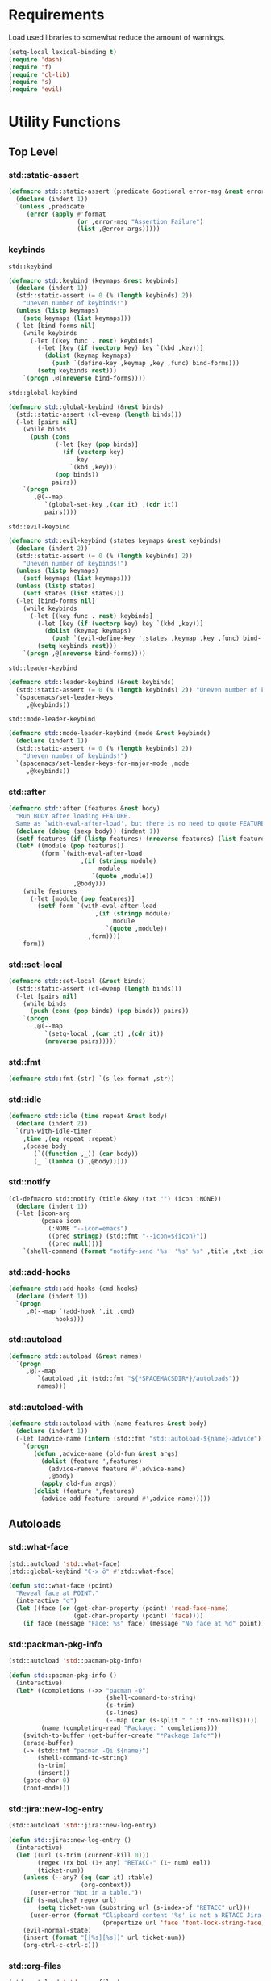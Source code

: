 #+STARTUP: overview
#+STARTUP: hideblocks

* Requirements

Load used libraries to somewhat reduce the amount of warnings.
#+BEGIN_SRC emacs-lisp
  (setq-local lexical-binding t)
  (require 'dash)
  (require 'f)
  (require 'cl-lib)
  (require 's)
  (require 'evil)
#+END_SRC

* Utility Functions
** Top Level
*** std::static-assert

#+BEGIN_SRC emacs-lisp
  (defmacro std::static-assert (predicate &optional error-msg &rest error-args)
    (declare (indent 1))
    `(unless ,predicate
       (error (apply #'format
                     (or ,error-msg "Assertion Failure")
                     (list ,@error-args)))))
#+END_SRC

*** keybinds

~std::keybind~
#+BEGIN_SRC emacs-lisp
  (defmacro std::keybind (keymaps &rest keybinds)
    (declare (indent 1))
    (std::static-assert (= 0 (% (length keybinds) 2))
      "Uneven number of keybinds!")
    (unless (listp keymaps)
      (setq keymaps (list keymaps)))
    (-let [bind-forms nil]
      (while keybinds
        (-let [(key func . rest) keybinds]
          (-let [key (if (vectorp key) key `(kbd ,key))]
            (dolist (keymap keymaps)
              (push `(define-key ,keymap ,key ,func) bind-forms)))
          (setq keybinds rest)))
      `(progn ,@(nreverse bind-forms))))
#+END_SRC

~std::global-keybind~
#+BEGIN_SRC emacs-lisp
  (defmacro std::global-keybind (&rest binds)
    (std::static-assert (cl-evenp (length binds)))
    (-let [pairs nil]
      (while binds
        (push (cons
               (-let [key (pop binds)]
                 (if (vectorp key)
                     key
                   `(kbd ,key)))
               (pop binds))
              pairs))
      `(progn
         ,@(--map
            `(global-set-key ,(car it) ,(cdr it))
            pairs))))
#+END_SRC

~std::evil-keybind~
#+BEGIN_SRC emacs-lisp
  (defmacro std::evil-keybind (states keymaps &rest keybinds)
    (declare (indent 2))
    (std::static-assert (= 0 (% (length keybinds) 2))
      "Uneven number of keybinds!")
    (unless (listp keymaps)
      (setf keymaps (list keymaps)))
    (unless (listp states)
      (setf states (list states)))
    (-let [bind-forms nil]
      (while keybinds
        (-let [(key func . rest) keybinds]
          (-let [key (if (vectorp key) key `(kbd ,key))]
            (dolist (keymap keymaps)
              (push `(evil-define-key ',states ,keymap ,key ,func) bind-forms)))
          (setq keybinds rest)))
      `(progn ,@(nreverse bind-forms))))
#+END_SRC

~std::leader-keybind~
#+BEGIN_SRC emacs-lisp
  (defmacro std::leader-keybind (&rest keybinds)
    (std::static-assert (= 0 (% (length keybinds) 2)) "Uneven number of keybinds!")
    `(spacemacs/set-leader-keys
       ,@keybinds))
#+END_SRC

~std::mode-leader-keybind~
#+BEGIN_SRC emacs-lisp
  (defmacro std::mode-leader-keybind (mode &rest keybinds)
    (declare (indent 1))
    (std::static-assert (= 0 (% (length keybinds) 2))
      "Uneven number of keybinds!")
    `(spacemacs/set-leader-keys-for-major-mode ,mode
       ,@keybinds))
#+END_SRC

*** std::after

#+BEGIN_SRC emacs-lisp
  (defmacro std::after (features &rest body)
    "Run BODY after loading FEATURE.
    Same as `with-eval-after-load', but there is no need to quote FEATURES."
    (declare (debug (sexp body)) (indent 1))
    (setf features (if (listp features) (nreverse features) (list features)))
    (let* ((module (pop features))
           (form `(with-eval-after-load
                      ,(if (stringp module)
                           module
                         `(quote ,module))
                    ,@body)))
      (while features
        (-let [module (pop features)]
          (setf form `(with-eval-after-load
                          ,(if (stringp module)
                               module
                             `(quote ,module))
                        ,form))))
      form))
#+END_SRC

*** std::set-local

#+BEGIN_SRC emacs-lisp
  (defmacro std::set-local (&rest binds)
    (std::static-assert (cl-evenp (length binds)))
    (-let [pairs nil]
      (while binds
        (push (cons (pop binds) (pop binds)) pairs))
      `(progn
         ,@(--map
            `(setq-local ,(car it) ,(cdr it))
            (nreverse pairs)))))
#+END_SRC

*** std::fmt

#+BEGIN_SRC emacs-lisp
  (defmacro std::fmt (str) `(s-lex-format ,str))
#+END_SRC

*** std::idle

#+BEGIN_SRC emacs-lisp
  (defmacro std::idle (time repeat &rest body)
    (declare (indent 2))
    `(run-with-idle-timer
      ,time ,(eq repeat :repeat)
      ,(pcase body
         (`((function ,_)) (car body))
         (_ `(lambda () ,@body)))))
#+END_SRC

*** std::notify

#+BEGIN_SRC emacs-lisp
  (cl-defmacro std::notify (title &key (txt "") (icon :NONE))
    (declare (indent 1))
    (-let [icon-arg
           (pcase icon
             (:NONE "--icon=emacs")
             ((pred stringp) (std::fmt "--icon=${icon}"))
             ((pred null)))]
      `(shell-command (format "notify-send '%s' '%s' %s" ,title ,txt ,icon-arg) nil nil)))
#+END_SRC

*** std::add-hooks

#+BEGIN_SRC emacs-lisp
  (defmacro std::add-hooks (cmd hooks)
    (declare (indent 1))
    `(progn
       ,@(--map `(add-hook ',it ,cmd)
               hooks)))
#+END_SRC

*** std::autoload

#+BEGIN_SRC emacs-lisp
  (defmacro std::autoload (&rest names)
    `(progn
       ,@(--map
          `(autoload ,it (std::fmt "${*SPACEMACSDIR*}/autoloads"))
          names)))
#+END_SRC

*** std::autoload-with

#+BEGIN_SRC emacs-lisp
  (defmacro std::autoload-with (name features &rest body)
    (declare (indent 1))
    (-let [advice-name (intern (std::fmt "std::autoload-${name}-advice"))]
      `(progn
         (defun ,advice-name (old-fun &rest args)
           (dolist (feature ',features)
             (advice-remove feature #',advice-name)
             ,@body)
           (apply old-fun args))
         (dolist (feature ',features)
           (advice-add feature :around #',advice-name)))))
#+END_SRC

** Autoloads
*** std::what-face

#+BEGIN_SRC emacs-lisp
  (std::autoload 'std::what-face)
  (std::global-keybind "C-x ö" #'std::what-face)
#+END_SRC

#+BEGIN_SRC emacs-lisp :tangle autoloads.el
  (defun std::what-face (point)
    "Reveal face at POINT."
    (interactive "d")
    (let ((face (or (get-char-property (point) 'read-face-name)
                    (get-char-property (point) 'face))))
      (if face (message "Face: %s" face) (message "No face at %d" point))))
#+END_SRC

*** std::packman-pkg-info

#+BEGIN_SRC emacs-lisp
  (std::autoload 'std::pacman-pkg-info)
#+END_SRC

#+BEGIN_SRC emacs-lisp :tangle autoloads.el
  (defun std::pacman-pkg-info ()
    (interactive)
    (let* ((completions (->> "pacman -Q"
                             (shell-command-to-string)
                             (s-trim)
                             (s-lines)
                             (--map (car (s-split " " it :no-nulls)))))
           (name (completing-read "Package: " completions)))
      (switch-to-buffer (get-buffer-create "*Package Info*"))
      (erase-buffer)
      (-> (std::fmt "pacman -Qi ${name}")
          (shell-command-to-string)
          (s-trim)
          (insert))
      (goto-char 0)
      (conf-mode)))
#+END_SRC

*** std::jira::new-log-entry

#+BEGIN_SRC emacs-lisp
  (std::autoload 'std::jira::new-log-entry)
#+END_SRC

#+BEGIN_SRC emacs-lisp :tangle autoloads.el
  (defun std::jira::new-log-entry ()
    (interactive)
    (let ((url (s-trim (current-kill 0)))
          (regex (rx bol (1+ any) "RETACC-" (1+ num) eol))
          (ticket-num))
      (unless (--any? (eq (car it) :table)
                      (org-context))
        (user-error "Not in a table."))
      (if (s-matches? regex url)
          (setq ticket-num (substring url (s-index-of "RETACC" url)))
        (user-error (format "Clipboard content '%s' is not a RETACC Jira Url."
                            (propertize url 'face 'font-lock-string-face))))
      (evil-normal-state)
      (insert (format "[[%s][%s]]" url ticket-num))
      (org-ctrl-c-ctrl-c)))
#+END_SRC

*** std::org-files

#+BEGIN_SRC emacs-lisp
  (std::autoload 'std::org-files)
  (std::leader-keybind "aof" #'std::org-files)
#+END_SRC

#+BEGIN_SRC emacs-lisp :tangle autoloads.el
  (eval-when-compile (require 'helm))
  (defun std::org-files ()
    (interactive)
    (helm :prompt "Org File: "
          :buffer "*helm org files*"
          :sources (helm-build-sync-source "Org Files"
                     :candidates (--map (cons (f-filename it) it) (f-files org-directory))
                     :action #'find-file-existing
                     :filtered-candidate-transformer #'helm-fuzzy-highlight-matches)))
#+END_SRC

*** std::fold-defun

#+BEGIN_SRC emacs-lisp
  (std::autoload 'std::fold-defun)
  (define-key evil-normal-state-map (kbd "züf") #'std::fold-defun)
#+END_SRC

#+BEGIN_SRC emacs-lisp :tangle autoloads.el
  (defun std::fold-defun ()
    (interactive)
    (save-excursion
      (end-of-line)
      (beginning-of-defun)
      (end-of-line)
      (evil-close-fold)))
#+END_SRC

*** std::what-major-mode

#+BEGIN_SRC emacs-lisp
  (std::autoload 'std::what-major-mode)
  (std::global-keybind "C-x ä" #'std::what-major-mode)
#+END_SRC

#+BEGIN_SRC emacs-lisp :tangle autoloads.el
  (defun std::what-major-mode ()
    "Reveal current major mode."
    (interactive)
    (message "%s" major-mode))
#+END_SRC

*** std::edit-org-user-config

#+BEGIN_SRC emacs-lisp
  (std::autoload 'std::edit-org-user-config)
  (std::leader-keybind "feo" #'std::edit-org-user-config)
#+END_SRC

#+BEGIN_SRC emacs-lisp :tangle autoloads.el
  (defun std::edit-org-user-config ()
    "Edit the org user config file, in the current window."
    (interactive)
    (find-file-existing (concat *SPACEMACSDIR* "/user-config.org")))
#+END_SRC

*** std::fill-dwim

#+BEGIN_SRC emacs-lisp
  (std::autoload 'std::fill-dwim)
  (std::global-keybind "M-q" #'std::fill-dwim)
#+END_SRC

#+BEGIN_SRC emacs-lisp :tangle autoloads.el
  (defun std::fill-dwim ()
    (interactive)
    (cond
     ((region-active-p)
      (call-interactively #'fill-region))
     ((eq major-mode 'org-mode)
      (call-interactively #'org-fill-paragraph))
     (t
      (call-interactively #'fill-paragraph))))
#+END_SRC

* Config tangle & compilation

To save on startup time the config file is only loaded on boot. Tangling and compilation is
instead run as part of ~kill-emacs-hook~, relieving the need to load all of org and tangle the
config before emacs may be used.

The function to tangle and recompile the config, running only if the org file was recently modified.
#+BEGIN_SRC emacs-lisp
  (autoload #'org-babel-tangle-file "ob-tangle")

  (defun std::config-tangle-and-recompile ()
    (interactive)
    (setq x-select-enable-clipboard-manager nil)
    (let* ((byte-compile-warnings '(not unresolved free-vars))
           (dir       *SPACEMACSDIR*)
           (el-file   (std::fmt "${dir}/user-config.el"))
           (org-file  (file-chase-links (concat dir "/user-config.org")))
           (autoloads (std::fmt "${dir}/autoloads.el")))
      (when (or (called-interactively-p 'interactive)
                (not (file-exists-p el-file))
                (not (file-exists-p autoloads))
                (file-newer-than-file-p org-file el-file)
                (file-newer-than-file-p org-file autoloads))
        (condition-case e
            (progn
              (org-babel-tangle-file org-file el-file "emacs-lisp")
              (byte-recompile-file el-file t 0 nil)
              (byte-recompile-file autoloads t 0 nil))
          (error (shell-command (std::fmt "notify-send 'ERROR' '${e}'")))))))
#+END_SRC

Advice to insert reload before spacemacs' layer syncing.
#+BEGIN_SRC emacs-lisp
  (defun std::layer-sync-config-tangle-advice (&rest _)
    (std::config-tangle-and-recompile))
#+END_SRC

Insert retangle before both quitting emacs and reloading the config.
#+BEGIN_SRC emacs-lisp
  (add-hook 'kill-emacs-hook #'std::config-tangle-and-recompile)
  (advice-add #'dotspacemacs/sync-configuration-layers :after #'std::layer-sync-config-tangle-advice)
#+END_SRC

* Layer configurations
** Evil
*** Fitting cursor state colors

#+BEGIN_SRC emacs-lisp
  (setq
   evil-normal-state-cursor   '("#ab3737" box)
   evil-insert-state-cursor   '("#33aa33" bar)
   evil-visual-state-cursor   '("#a374a8" box)
   evil-motion-state-cursor   '("#c97449" box)
   evil-operator-state-cursor '("#00688b" (hbar . 5))
   evil-emacs-state-cursor    '("#339999" bar)
   evil-resize-state-cursor   '("#ffdb1a" box))

  (setq spacemacs-evil-cursors
        '(("normal"       "#ab3737"         box)
          ("insert"       "#33aa33"         (bar . 2))
          ("emacs"        "#339999"         box)
          ("hybrid"       "#339999"         (bar . 2))
          ("replace"      "#993333"         (hbar . 2))
          ("evilified"    "LightGoldenrod3" box)
          ("visual"       "gray"            (hbar . 2))
          ("motion"       "plum3"           box)
          ("lisp"         "HotPink1"        box)
          ("iedit"        "firebrick1"      box)
          ("iedit-insert" "firebrick1"      (bar . 2))))
#+END_SRC

*** kj key-chord

#+BEGIN_SRC emacs-lisp
  (setq-default evil-escape-key-sequence "kj")
#+END_SRC

*** Custom text objects

#+BEGIN_SRC emacs-lisp
  (evil-define-text-object std::evil::defun-object (count &optional beg end type)
    "Evil defun text object."
    (let ((start) (finish))
      (mark-defun)
      (setq start  (region-beginning)
            finish (region-end))
      (deactivate-mark)
      (evil-range start finish type )))

  (define-key evil-operator-state-map "üf" #'std::evil::defun-object)
  #+END_SRC

*** Evil Goggles
**** Settings

#+BEGIN_SRC emacs-lisp
  (evil-goggles-mode t)
  (setq evil-goggles-duration                     0.15
        evil-goggles-pulse                        nil
        evil-goggles-enable-change                t
        evil-goggles-enable-delete                t
        evil-goggles-enable-indent                t
        evil-goggles-enable-yank                  t
        evil-goggles-enable-join                  t
        evil-goggles-enable-fill-and-move         t
        evil-goggles-enable-paste                 t
        evil-goggles-enable-shift                 t
        evil-goggles-enable-surround              t
        evil-goggles-enable-commentary            t
        evil-goggles-enable-nerd-commenter        t
        evil-goggles-enable-replace-with-register t
        evil-goggles-enable-set-marker            t
        evil-goggles-enable-undo                  t
        evil-goggles-enable-redo                  t)
#+END_SRC

*** Settings

#+BEGIN_SRC emacs-lisp
  (setq evil-move-beyond-eol t
        evil-want-fine-undo  t)

  (std::after evil-escape
    (add-to-list 'evil-escape-excluded-major-modes 'org-agenda-mode)
    (add-to-list 'evil-escape-excluded-major-modes 'dired-mode))

  (std::after ediff
    (evil-collection-init 'ediff))

  (evil-lion-mode)
#+END_SRC

*** Keybinds

Quicker movement with J/K
#+BEGIN_SRC emacs-lisp
  (evil-define-motion std::evil::forward-five-lines ()
    "Move the cursor 5 lines down."
    :type line
    (let (line-move-visual)
      (evil-line-move 5)))

  (evil-define-motion std::evil::backward-five-lines ()
    "Move the cursor 5 lines up."
    :type line
    (let (line-move-visual)
      (evil-line-move -5)))

  (std::keybind (evil-normal-state-map evil-visual-state-map evil-motion-state-map)
    "J" #'std::evil::forward-five-lines
    "K" #'std::evil::backward-five-lines)
#+END_SRC

Emacs-like line start/end jump
#+BEGIN_SRC emacs-lisp
  (std::keybind (evil-motion-state-map evil-normal-state-map evil-visual-state-map evil-insert-state-map)
    "C-e" #'evil-end-of-visual-line
    "C-a" #'evil-beginning-of-visual-line)
#+END_SRC

Splitting and joining lines
#+BEGIN_SRC emacs-lisp
  (std::keybind evil-normal-state-map
    "C-j" #'newline-and-indent
    "M-j" #'evil-join)
#+END_SRC

Find definition
#+BEGIN_SRC emacs-lisp
  (std::keybind (evil-insert-state-map evil-normal-state-map evil-motion-state-map evil-evilified-state-map)
    "M-." #'xref-find-definitions)
#+END_SRC

Same comment keybind as in eclipse
#+BEGIN_SRC emacs-lisp
  (std::global-keybind "C-7" #'evilnc-comment-operator)
#+END_SRC

** Elisp
*** Settings

Completion backends
#+BEGIN_SRC emacs-lisp
  (std::after company
    (setq company-backends-emacs-lisp-mode
          '((company-capf company-files :with company-yasnippet)
            (company-dabbrev-code company-dabbrev))))
#+END_SRC

Syntax highlighting for symbols and function symbols
#+BEGIN_SRC emacs-lisp
  (font-lock-add-keywords
   'emacs-lisp-mode
   `((,(rx (group-n
            1
            (not (any "#"))
            "'"
            symbol-start
            (1+ (or (syntax word)
                    (syntax symbol)))
            symbol-end))
      1 font-lock-type-face)
     (,(rx (group-n
            1
            "#'")
           (group-n
            2
            symbol-start
            (1+ (or (syntax word)
                    (syntax symbol)))
            symbol-end))
      (1 font-lock-constant-face)
      (2 font-lock-function-name-face)))
   'append)
#+END_SRC

*** Functions

The elisp repl window refuses to be controlled by shackle, so we'll
do it manually.

~std::elisp::ielm~
#+BEGIN_SRC emacs-lisp :tangle autoloads.el
  (defun std::elisp::ielm ()
    "Interactively evaluate Emacs Lisp expressions.
  Switches to the buffer `*ielm*', or creates it if it does not exist.
  See `inferior-emacs-lisp-mode' for details."
    (interactive)
    (require 'ielm)
    (let (old-point)
      (unless (comint-check-proc "*ielm*")
        (with-current-buffer (get-buffer-create "*ielm*")
          (unless (zerop (buffer-size)) (setq old-point (point)))
          (inferior-emacs-lisp-mode)))
      (pop-to-buffer "*ielm*")
      (when old-point (push-mark old-point))))
#+END_SRC

~std::elisp::fold-all-top-level-forms~
#+BEGIN_SRC emacs-lisp :tangle autoloads.el
  (defun std::elisp::fold-all-top-level-forms ()
    (interactive)
    (save-excursion
      (save-match-data
        (evil-with-state 'insert
          (goto-char (point-min))
          (while (search-forward-regexp (rx bol "(") nil t)
            (evil-close-fold))))))
#+END_SRC

Autoloads
#+BEGIN_SRC emacs-lisp
  (std::autoload #'std::elisp::ielm #'std::elisp::fold-all-top-level-forms)
#+END_SRC

*** Keybinds

#+BEGIN_SRC emacs-lisp
  (std::mode-leader-keybind 'emacs-lisp-mode
    "'" #'std::elisp::ielm
    "C" #'std::elisp::fold-all-top-level-forms)
#+END_SRC

** Auto Completion
*** Global Activation

#+BEGIN_SRC emacs-lisp
  (std::after company
    (global-company-mode t))
#+END_SRC

After lazy-loading company may not have been set up everywhere, at least the scratch buffer will lack
a proper backends value, so we just iterate our way through every buffer and set company-bakends to
something appropriate for the current major-mode whenever the backends are nil.
#+BEGIN_SRC emacs-lisp
  (std::after company
    (dolist (buf (buffer-list))
      (unless (eq ?\ (aref (buffer-name buf) 0))
        (with-current-buffer buf
          (when (null company-backends)
            (-let [backends-var (intern (std::fmt "company-backends-${major-mode}"))]
              (setq-local company-backends
                          (if (boundp backends-var)
                              (symbol-value backends-var)
                            '((company-capf company-files :with company-yasnippet)
                              (company-dabbrev company-dabbrev-code company-keywords))))))))))
#+END_SRC

*** Settings
**** Company Settings

#+BEGIN_SRC emacs-lisp
  (std::after company
    (setq
     company-abort-manual-when-too-short t
     company-auto-complete               nil
     company-async-timeout               10
     company-dabbrev-code-ignore-case    nil
     company-dabbrev-downcase            nil
     company-dabbrev-ignore-case         nil
     company-etags-ignore-case           nil
     company-idle-delay                  10
     company-minimum-prefix-length       2
     company-require-match               nil
     company-selection-wrap-around       t
     company-show-numbers                t
     company-tooltip-flip-when-above     nil))
#+END_SRC

**** Tooltip

The tooltip will look vastly better if we set a minimum width and properly align annotations.
#+BEGIN_SRC emacs-lisp
  (std::after company
    (setq
     company-tooltip-minimum-width              70
     company-tooltip-align-annotations          t
     company-tooltip-margin                     2))
#+END_SRC

*** Backend Priority

The completions provided by combined backends should be sorted, so as to avoid
interspersing semantic completion candidates with dumb code-dabbrevs
#+BEGIN_SRC emacs-lisp
  (std::after company
    (defconst std::company::backend-priorities
      '((company-fish-shell   . 10)
        (company-shell        . 11)
        (company-shell-env    . 12)
        (company-anaconda     . 10)
        (company-capf         . 50)
        (company-yasnippet    . 60)
        (company-keywords     . 70)
        (company-files        . 80)
        (company-dabbrev-code . 90)
        (company-dabbrev      . 100))
      "Alist of backends' priorities.  Smaller number means higher priority.")

    (define-inline std::company::priority-of-backend (backend)
      "Will retrieve priority of BACKEND.
  Defauts to 999 if BACKEND is nul or has no priority defined."
      (inline-letevals (backend)
        (inline-quote
         (let ((pr (cdr (assoc ,backend std::company::backend-priorities))))
           (if (null pr) 999 pr)))))

    (defun std::company::priority-compare (c1 c2)
      "Compares the priorities of C1 & C2."
      (let* ((b1   (get-text-property 0 'company-backend c1))
             (b2   (get-text-property 0 'company-backend c2))
             (p1   (std::company::priority-of-backend b1))
             (p2   (std::company::priority-of-backend b2))
             (diff (- p1 p2)))
        (< diff 0)))

    (defun std::company::sort-by-backend-priority (candidates)
      "Will sort completion CANDIDATES according to their priorities."
      (sort (delete-dups candidates) #'std::company::priority-compare)))
#+END_SRC

The priority sorting is only used in major modes which use combined backends
#+BEGIN_SRC emacs-lisp
  (defun std::company::use-completions-priority-sorting ()
    (setq-local company-transformers '(company-flx-transformer company-sort-by-occurrence std::company::sort-by-backend-priority)))

  (std::add-hooks #'std::company::use-completions-priority-sorting
    (rust-mode-hook fish-mode-hook python-mode-hook))
#+END_SRC

*** Quickhelp

Quickhelp makes company's modemaps unreliable, so we rewrite the underlying keymap while company is active
#+BEGIN_SRC emacs-lisp
  (std::after company-quickhelp

    (defun std::company::off (arg)
      "Use default keys when company is not active. ARG is ignored."
      (std::keybind (evil-normal-state-map evil-insert-state-map)
        "C-j" #'newline-and-indent
        "C-k" #'kill-line)
      (std::keybind evil-insert-state-map
        "C-l" #'yas-expand))

    (defun std::company::on (arg)
      "Use company's keys when company is active.
  Necessary due to company-quickhelp using global key maps.
  ARG is ignored."
      (std::keybind (evil-normal-state-map evil-insert-state-map)
        "C-j" #'company-select-next
        "C-k" #'company-select-previous)
      (std::keybind evil-insert-state-map
        "C-l" #'company-quickhelp-manual-begin))

    (add-hook 'company-completion-started-hook   #'std::company::on)
    (add-hook 'company-completion-finished-hook  #'std::company::off)
    (add-hook 'company-completion-cancelled-hook #'std::company::off)

    (define-key company-active-map (kbd "C-l") #'company-quickhelp-manual-begin))
#+END_SRC

*** Flx

#+BEGIN_SRC emacs-lisp
  (std::after company
    (company-flx-mode t)
    (setf company-flx-limit 300))
#+END_SRC

*** Bindings

#+BEGIN_SRC emacs-lisp
  (std::global-keybind
   "C-SPC" #'company-complete
   "C-@"   #'company-complete)
#+END_SRC

** Window Management
*** Shackle

Replace popwin
#+BEGIN_SRC emacs-lisp
  (shackle-mode t)

  (setq helm-display-function #'pop-to-buffer)

  (setq shackle-rules
        '(("*helm-ag*"              :select t   :align right :size 0.5)
          ("*helm semantic/imenu*"  :select t   :align right :size 0.4)
          ("*helm org inbuffer*"    :select t   :align right :size 0.4)
          (magit-popup-mode         :select t   :align right :size 0.4)
          (flycheck-error-list-mode :select nil :align below :size 0.25)
          (compilation-mode         :select nil :align below :size 0.25)
          (messages-buffer-mode     :select t   :align below :size 0.25)
          (inferior-emacs-lisp-mode :select t   :align below :size 0.25)
          (ert-results-mode         :select t   :align below :size 0.5)
          (calendar-mode            :select t   :align below :size 0.25)
          (racer-help-mode          :select t   :align right :size 0.5)
          (help-mode                :select t   :align right :size 0.5)
          (helpful-mode             :select t   :align right :size 0.5)
          (" *Deletions*"           :select t   :align below :size 0.25)
          (" *Marked Files*"        :select t   :align below :size 0.25)
          ("*Org Select*"           :select t   :align below :size 0.33)
          ("*Org Note*"             :select t   :align below :size 0.33)
          ("*Org Links*"            :select t   :align below :size 0.2)
          (" *Org todo*"            :select t   :align below :size 0.2)
          ("*Man.*"                 :select t   :align below :size 0.5  :regexp t)
          ("*helm.*"                :select t   :align below :size 0.33 :regexp t)
          ("*Org Src.*"             :select t   :align right :size 0.5  :regexp t)))
#+END_SRC

*** Purposes
**** Shackle Integration

Idle activation
#+BEGIN_SRC emacs-lisp
  (std::idle 1 :no-repeat (purpose-mode))
#+END_SRC

Settings
#+BEGIN_SRC emacs-lisp
  (std::after window-purpose
    (defun maybe-display-shackle (buffer alist)
      (and (shackle-display-buffer-condition buffer alist)
           (shackle-display-buffer-action buffer alist)))

    (setq purpose-action-sequences
          '((switch-to-buffer
             . (purpose-display-reuse-window-buffer
                purpose-display-reuse-window-purpose
                maybe-display-shackle
                purpose-display-maybe-same-window
                purpose-display-maybe-other-window
                purpose-display-maybe-other-frame
                purpose-display-maybe-pop-up-window
                purpose-display-maybe-pop-up-frame))

            (prefer-same-window
             . (purpose-display-maybe-same-window
                maybe-display-shackle
                purpose-display-reuse-window-buffer
                purpose-display-reuse-window-purpose
                purpose-display-maybe-other-window
                purpose-display-maybe-other-frame
                purpose-display-maybe-pop-up-window
                purpose-display-maybe-pop-up-frame))

            (force-same-window
             . (purpose-display-maybe-same-window
                maybe-display-shackle))

            (prefer-other-window

             . (purpose-display-reuse-window-buffer
                purpose-display-reuse-window-purpose
                maybe-display-shackle
                purpose-display-maybe-other-window
                purpose-display-maybe-pop-up-window
                purpose-display-maybe-other-frame
                purpose-display-maybe-pop-up-frame
                purpose-display-maybe-same-window))

            (prefer-other-frame
             . (purpose-display-reuse-window-buffer-other-frame
                purpose-display-reuse-window-purpose-other-frame
                maybe-display-shackle
                purpose-display-maybe-other-frame
                purpose-display-maybe-pop-up-frame
                purpose-display-maybe-other-window
                purpose-display-maybe-pop-up-window
                purpose-display-reuse-window-buffer
                purpose-display-reuse-window-purpose
                purpose-display-maybe-same-window)))))
#+END_SRC

**** Custom Purposes

#+BEGIN_SRC emacs-lisp
  (std::after window-purpose
    (setq purpose-user-mode-purposes
          '((flycheck-error-list-mode . bottom)
            (messages-buffer-mode     . bottom)
            (compilation-mode         . bottom)
            (inferior-emacs-lisp-mode . bottom)))

    (purpose-compile-user-configuration))
#+END_SRC

**** Shackle-friendly Functions

~std::pop-to-messages-buffer~
#+BEGIN_SRC emacs-lisp
  (defun std::pop-to-messages-buffer (&optional arg)
    "Same as the spacemacs builtin, but uses `pop-to-buffer'.
    This ensures that shackle's (or purpose's) rules apply to the new window."
    (interactive "P")
    (-let [buf (messages-buffer)]
      (--if-let (get-buffer-window buf)
          (delete-window it)
        (with-current-buffer (messages-buffer)
          (goto-char (point-max))
          (if arg
              (switch-to-buffer-other-window (current-buffer))
            (pop-to-buffer (current-buffer)))))))

  (std::leader-keybind "bm" #'std::pop-to-messages-buffer)
#+END_SRC

*** Eyebrowse

Switch desktops via SPC + num
#+BEGIN_SRC emacs-lisp
  (eyebrowse-mode t)
  (std::leader-keybind
   "1" #'eyebrowse-switch-to-window-config-1
   "2" #'eyebrowse-switch-to-window-config-2
   "3" #'eyebrowse-switch-to-window-config-3
   "4" #'eyebrowse-switch-to-window-config-4
   "5" #'eyebrowse-switch-to-window-config-5
   "6" #'eyebrowse-switch-to-window-config-6
   "7" #'eyebrowse-switch-to-window-config-7
   "8" #'eyebrowse-switch-to-window-config-8
   "9" #'eyebrowse-switch-to-window-config-9
   "0" #'eyebrowse-switch-to-window-config-0)
#+END_SRC

*** Winum
**** Settings

#+BEGIN_SRC emacs-lisp
  (setq winum-scope 'frame-local)
  (winum-mode)
#+END_SRC

**** Keybinds

Window #0 is reverved for treemacs.
#+BEGIN_SRC emacs-lisp
  (std::keybind winum-keymap
    "M-1" #'winum-select-window-1
    "M-2" #'winum-select-window-2
    "M-3" #'winum-select-window-3
    "M-4" #'winum-select-window-4
    "M-5" #'winum-select-window-5
    "M-6" #'winum-select-window-6
    "M-7" #'winum-select-window-7
    "M-8" #'winum-select-window-8
    "M-9" #'winum-select-window-9)
#+END_SRC

*** Framey
**** Settings

#+BEGIN_SRC emacs-lisp
  (when (version<= "26" emacs-version)
    (std::after helm (framey-mode))

    (std::after framey
      (setq framey-show-modeline nil))

    (std::autoload-with "Framey"
      (helpful-at-point)
      (require 'framey)))
#+END_SRC

*** General Settings

Make sure eyebrowse does not interfere with ~quit-window~ behaviour.
#+BEGIN_SRC emacs-lisp
  (add-to-list 'window-persistent-parameters '(quit-restore . writable))
#+END_SRC

*** General Keybinds

Killing a buffer alongside its window
#+BEGIN_SRC emacs-lisp
  (std::leader-keybind "b C-d" #'kill-buffer-and-window)
#+END_SRC

TODO
Quitting with *q*
#+BEGIN_SRC emacs-lisp
  (std::evil-keybind normal messages-buffer-mode-map
    "q" #'quit-window)

  (std::after flycheck
    (std::keybind flycheck-error-list-mode-map
      "q" #'kill-buffer-and-window))

  (std::after Man-mode
    (std::keybind Man-mode-map
      "q" #'kill-buffer-and-window))

  (std::after helpful
    (std::evil-keybind (normal motion) helpful-mode-map
      "q" #'framey-quit-window))
#+END_SRC

** Org
*** Functions

~std::org::agenda-list~
#+BEGIN_SRC emacs-lisp :tangle autoloads.el
  (defun std::org::agenda-list ()
    (interactive)
    (eyebrowse-switch-to-window-config-8)
    (if (eq major-mode 'org-agenda-mode)
        (org-agenda-redo)
      (org-agenda nil "n")
      (writeroom-mode t)))
#+END_SRC

~std::org::mode-hook~
#+BEGIN_SRC emacs-lisp :tangle autoloads.el
  (defun std::org::mode-hook ()
    (smartparens-mode t)
    (auto-revert-mode t)
    ;; disbaling with git-gutter doesn't work since text-mode's
    ;; hook is called as well
    (std::idle 0.1 :no-repeat (git-gutter-mode -1)))
#+END_SRC

~org-switch-to-buffer-other-window~
Org thinks it's a good idea to disable ~display-buffer-alist~ when displaying its buffers. I don't.
I want my buffers' display behaviour to be handled by shackle. All of them. No exceptions.
#+BEGIN_SRC emacs-lisp
  (std::after org
    (defun org-switch-to-buffer-other-window (&rest args)
      "Same as the original, but lacking the wrapping call to `org-no-popups'"
      (apply 'switch-to-buffer-other-window args)))
#+END_SRC

~std::org::table-recalc~
#+BEGIN_SRC emacs-lisp
  (std::after org
    (defun std::org::table-recalc ()
      "Reverse the prefix arg bevaviour of `org-table-recalculate', such that
  by default the entire table is recalculated, while with a prefix arg recalculates
  only the current cell."
      (interactive)
      (setq current-prefix-arg (not current-prefix-arg))
      (call-interactively #'org-table-recalculate)))
#+END_SRC

~std::org::table-switch-left~
~std::org::table-switch-right~
#+BEGIN_SRC emacs-lisp
  (std::after org
    (defun std::org::table-switch-right ()
      "Switch content of current table cell with the cell to the right."
      (interactive)
      (when (org-at-table-p)
        (std::org::table-switch (org-table-current-line) (1+ (org-table-current-column)))))

    (defun std::org::table-switch-left ()
      "Switch content of current table cell with the cell to the left."
      (interactive)
      (when (org-at-table-p)
        (std::org::table-switch (org-table-current-line) (1- (org-table-current-column)))))

    (defun std::org::table-switch (x2 y2)
      (let* ((p  (point))
             (x1 (org-table-current-line))
             (y1 (org-table-current-column))
             (t1 (org-table-get x1 y1))
             (t2 (org-table-get x2 y2)))
        (org-table-put x1 y1 t2)
        (org-table-put x2 y2 t1 t)
        (goto-char p))))
#+END_SRC

~std::org::plot-table~
#+BEGIN_SRC emacs-lisp
  (std::after org
    (defun std::org::plot-table ()
      "Plot table at point and clear image cache.
  The cache clearing will update tables visible as inline images."
      (interactive)
      (save-excursion
        (org-plot/gnuplot)
        (clear-image-cache))))
#+END_SRC

Autoloads
#+BEGIN_SRC emacs-lisp
  (add-hook 'org-mode-hook #'std::org::mode-hook)
  (std::autoload #'std::org::mode-hook #'std::org::agenda-list)
  (std::global-keybind [remap org-agenda-list] #'std::org::agenda-list)
#+END_SRC

*** Settings
**** Prerequisites

#+BEGIN_SRC emacs-lisp
  (setq-default org-directory          "~/Documents/Org/"
                org-default-notes-file (concat org-directory "Capture.org"))
#+END_SRC

**** Startup

#+BEGIN_SRC emacs-lisp
  (std::after org
    (setq org-startup-folded             t
          org-startup-indented           t
          org-startup-align-all-tables   t
          org-startup-with-inline-images nil))
#+END_SRC

**** Additional modules

#+BEGIN_SRC emacs-lisp
  (std::after org
    (add-to-list 'org-modules 'org-habit)
    (require 'org-habit))
#+END_SRC

**** Better looking TODO keywords

#+BEGIN_SRC emacs-lisp
  (std::after org
    (setq-default org-todo-keywords '((sequence "»TODO«" "|" "»DONE«"))))
#+END_SRC

**** No "special" behaviour.

#+BEGIN_SRC emacs-lisp
  (std::after org
    (setq
     org-special-ctrl-a         nil
     org-special-ctrl-k         nil
     org-special-ctrl-o         nil
     org-special-ctrl-a/e       nil
     org-ctrl-k-protect-subtree nil))
#+END_SRC

**** Agenda

#+BEGIN_SRC emacs-lisp
  (std::after org-agenda

    (require 'german-holidays)

    (add-to-list 'org-agenda-files (concat org-directory "NT.org"))

    (when (string= "a-laptop" (system-name))
      (add-to-list 'org-agenda-files (concat org-directory "Privat.org")))

    (setq
     calendar-holidays                                holiday-german-BW-holidays
     org-agenda-include-diary                         t
     org-agenda-dim-blocked-tasks                     nil
     org-agenda-skip-scheduled-if-deadline-is-shown   t
     org-agenda-skip-scheduled-if-done                nil
     org-agenda-skip-scheduled-delay-if-deadline      nil
     org-agenda-skip-additional-timestamps-same-entry nil
     org-agenda-skip-deadline-prewarning-if-scheduled t
     org-agenda-span                                 14
     org-agenda-inhibit-startup                      t
     org-agenda-window-frame-fractions               '(0.7 . 0.7)
     org-agenda-window-setup                         'only-window
     org-deadline-warning-days                       7
     org-extend-today-until                          2
     org-agenda-block-separator                      ?\u2015
     org-todo-keyword-faces
     `(("»INBOX«" . (:background "#FFDDCC" :foreground "#1A1A1A" :weight bold :box (:line-width -1 :color "#000000")))
       ("»PROJ«"  . (:background "#5588BB" :foreground "#1A1A1A" :weight bold :box (:line-width -1 :color "#000000")))
       ("»NEXT«"  . (:background "#9f8b6f" :foreground "#1A1A1A" :weight bold :box (:line-width -1 :color "#000000")))
       ("»TODO«"  . (:background "#BB6666" :foreground "#1A1A1A" :weight bold :box (:line-width -1 :color "#000000")))
       ("»DONE«"  . (:background "#66AA66" :foreground "#1A1A1A" :weight bold :box (:line-width -1 :color "#000000")))
       ("»WAIT«"  . (:background "#999999" :foreground "#1A1A1A" :weight bold :box (:line-width -1 :color "#000000")))))

    (setf
     org-agenda-custom-commands
     `(("n" "Agenda"
        ((todo "»INBOX«"
               ((org-agenda-overriding-header
                 (concat (propertize "" 'display '(raise 0.15))" Inbox"))
                (org-agenda-sorting-strategy '(todo-state-up))))

         (todo "»PROJ«"
               ((org-agenda-overriding-header
                 (concat (propertize "" 'display '(raise 0.15))" Projects"))
                (org-agenda-sorting-strategy '(category-up priority-down))))

         (todo "»TODO«"
               ((org-agenda-overriding-header
                 (concat (propertize "" 'display '(raise 0.15)) " COLLECTBOX (Unscheduled)"))
                (org-agenda-skip-function
                 '(org-agenda-skip-entry-if 'scheduled 'deadline))))

         (todo "»NEXT«"
               ((org-agenda-overriding-header
                 (concat (propertize "" 'display '(raise 0.15)) " Next Tasks"))
                (org-agenda-sorting-strategy '(priority-down category-up))))

         (todo "»WAIT«"
               ((org-agenda-overriding-header
                 (concat (propertize "" 'display '(raise 0.15)) " Waiting"))
                (org-agenda-sorting-strategy '(todo-state-up))))

         (agenda "" nil)

         )))))
#+END_SRC

**** Habits

#+BEGIN_SRC emacs-lisp
  (std::after org-habit
    (setq org-habit-graph-column               70
          org-habit-preceding-days             21
          org-habit-following-days             7
          org-habit-show-habits-only-for-today nil))
#+END_SRC

**** Bullets

Use only one bullet for headings (original = "◉" "○" "✸" "✿")
#+BEGIN_SRC emacs-lisp
   (std::after org
     (setq-default org-bullets-bullet-list '("✿")))
#+END_SRC

Also use ascii bullets for simple lists
#+BEGIN_SRC emacs-lisp
  (font-lock-add-keywords
   'org-mode
   '(("^ +\\([-*]\\) " (0 (prog1 () (compose-region (match-beginning 1) (match-end 1) "•"))))))
#+END_SRC

**** Capture

***** Capture Helpers

~std::org::capture-helper~
#+BEGIN_SRC emacs-lisp
  (std::after org-capture
    (defun std::org::capture-helper (path)
      "Move to olp PATH and select the next headline."
      (goto-char (org-find-olp path :this-buffer))
      (org-element-cache-refresh (point))
      (let* ((context (-> (org-element-context) (cadr)))
             (start (plist-get context :begin))
             (end (plist-get context :end))
             (data (save-restriction
                     (org-element-cache-refresh (point))
                     (narrow-to-region start end)
                     (org-element-parse-buffer 'headline)))
             (headline (caddr data))
             (headlines (cddr headline))
             (selections (--map (plist-get (cadr it) :raw-value)
                                headlines))
             (selection (completing-read ">_ " (cons "New Entry" selections))))
        (when (string= selection "New Entry")
          (forward-line)
          (insert (make-string (1+ (plist-get (cadr headline) :level)) ?*)
                  (concat " " (setq selection (read-string ">_")))
                  "\n"))
        selection)))
#+END_SRC

~std::org::haushalt-capture~
#+BEGIN_SRC emacs-lisp
  (std::after org-capture
    (defun std::org::haushalt-capture ()
      (let* ((sub-entry (std::org::capture-helper '("Haushalt")))
             (path `("Haushalt" ,sub-entry)))
        (if (string= sub-entry "Versicherungen")
            (setf path (nconc path (list (std::org::capture-helper path) (format-time-string "%Y"))))
          (setf path (nconc path (list (format-time-string "%Y")))))
        (goto-char (org-find-olp path :this-buffer))
        (org-element-cache-refresh (point))
        (-> (org-element-context) (cadr) (plist-get :end) (goto-char))
        (previous-line)
        (end-of-line))))
#+END_SRC

~std::org:::bookmark-capture~
#+BEGIN_SRC emacs-lisp
  (std::after org-capture
    (defun std::org:::bookmark-capture ()
      (let* ((olp `("Lesezeichen" ,(format-time-string "%Y")))
             (sub-entry (std::org::capture-helper olp))
             (path (nconc olp (list sub-entry))))
        (goto-char (org-find-olp path :this-buffer)))))
#+END_SRC

~std::org::sprint-capture~
#+BEGIN_SRC emacs-lisp
  (std::after org-capture
    (defun std::org::sprint-capture ()
      (goto-char (org-find-olp '("XENTRY" "Sprints") :this-buffer))
      (org-element-cache-refresh (point))
      (let* ((context (car (cdr (org-element-context))))
             (start (plist-get context :begin))
             (end (plist-get context :end))
             (sprints (save-restriction
                        (org-element-cache-refresh (point))
                        (narrow-to-region start end)
                        (org-element-map (org-element-parse-buffer 'headline) 'headline
                          (lambda (it)
                            (when (equal 3 (org-element-property :level it))
                              (org-element-property :raw-value it))))))
             (sorted (sort sprints
                           (lambda (s1 s2)
                             (> (string-to-number s1) (string-to-number s2))))))
        (goto-char (org-find-olp `("XENTRY" "Sprints" ,(car sorted)) :this-buffer)))))
#+END_SRC

***** Templates

#+BEGIN_SRC emacs-lisp
  (std::after org

    (setq
     org-capture-bookmark t
     org-capture-templates
     `(("p" "Privat")

       ("pp" "Inbox" entry
        (file+olp ,(concat org-directory "Privat.org") "Inbox")
        "* »INBOX« %i%?\n%(format-time-string (car org-time-stamp-formats) (time-add (current-time) (time-add 0 (* 60 60 24 10))))")

       ("ph" "Haushalt Eintrag" plain
        (file+function ,(concat org-directory "Privat.org") std::org::haushalt-capture)
        "%u\n%?"
        :empty-lines 1)

       ("pt" "Privater Termin" entry
        (file+olp ,(concat org-directory "Privat.org") "Termine und Aufgaben" "2019" "Termine")
        "* %?\n %U")

       ("pa" "Private Aufgabe" entry
        (file+olp ,(concat org-directory "Privat.org") "Termine und Aufgaben" "2019" "Einzelaufgaben")
        "* »TODO« %?\nDEADLINE: %t SCHEDULED: %t")

       ("pg" "Private Gewohnheit" entry
        (file+olp ,(concat org-directory "Privat.org") "Termine und Aufgaben" "2019" "Regelmäßige Gewohnheiten")
        ,(concat "* »TODO« %?\n"
                 "SCHEDULED: %t\n"
                 ":PROPERTIES:\n"
                 ":STYLE:    habit\n"
                 ":END:\n"))

       ("pl" "Lesezeichen" checkitem
        (file+function ,(concat org-directory "Privat.org") std::org:::bookmark-capture)
        "[ ] %c")

       ("n" "NT")
       ("nn" "Inbox" entry
        (file+olp ,(concat org-directory "NT.org") "Inbox")
        "* »INBOX« %i%?\n%(format-time-string (car org-time-stamp-formats) (time-add (current-time) (time-add 0 (* 60 60 24 10))))")

       ("ns" "Sprint Eintrag" entry
        (file+function ,(concat org-directory "NT.org") std::org::sprint-capture)
        "* %?"))))
#+END_SRC

**** Tables

#+BEGIN_SRC emacs-lisp
  (std::after org
    (setq org-table-auto-blank-field        nil
          org-table-use-standard-references t))
#+END_SRC

**** Source Blocks & Tangling

#+BEGIN_SRC emacs-lisp
  (std::after org
    (setq org-edit-src-auto-save-idle-delay           0
          org-edit-src-turn-on-auto-save              nil
          org-src-fontify-natively                    t
          org-strc-preserve-indentation               nil
          org-edit-src-content-indentation            2
          org-src-ask-before-returning-to-edit-buffer nil
          org-src-window-setup                        'other-window))
#+END_SRC

**** Exporting

#+BEGIN_SRC emacs-lisp
  (std::after org
    (setq org-export-use-babel nil))
#+END_SRC

**** Other/Sort later

#+BEGIN_SRC emacs-lisp
  (std::after org

    (setf (nthcdr 4 org-emphasis-regexp-components) '(3))

    (setq
     calendar-date-style                     'european
     org-tags-column                         85
     org-closed-keep-when-no-todo            nil
     org-use-fast-todo-selection             t
     org-enforce-todo-dependencies           t
     org-enforce-todo-checkbox-dependencies  t
     org-list-demote-modify-bullet           '(("+" . "-") ("-" . "+") ("*" . "+"))
     org-list-indent-offset                  1
     org-log-done                            'time
     org-ellipsis                            " "
     org-footnote-section                    "Footnotes"
     org-log-into-drawer                     t
     org-table-use-standard-references       nil
     org-cycle-emulate-tab                   t
     org-cycle-global-at-bob                 nil
     org-M-RET-may-split-line                nil
     org-fontify-whole-heading-line          nil
     org-catch-invisible-edits               'show
     org-refile-targets                      '((nil . (:maxlevel . 10)))
     org-footnote-auto-adjust                t
     org-file-apps                           '((auto-mode . emacs)
                                               ("\\.mm\\'" . default)
                                               ("\\.eml\\'" . "thunderbird \"%s\"")
                                               ("\\.x?html?\\'" . default)
                                               ("\\.pdf\\'" . default))
     org-show-context-detail                 '((agenda . local)
                                               (bookmark-jump . lineage)
                                               (isearch . lineage)
                                               (default . ancestors)))

    (setq-default
     org-display-custom-times nil
     ;; org-time-stamp-formats   '("<%Y-%m-%d %a>" . "<%Y-%m-%d %a %H:%M>")
     ))
  ;;  org-catch-invisible-edits      'show
  ;;  org-fontify-whole-heading-line nil
  ;;  ;; org-hide-block-overlays
  ;;  org-hide-emphasis-markers      t
  ;;  org-list-indent-offset         1
  ;;  org-list-allow-alphabetical    nil
#+END_SRC

*** Babel Languages

#+BEGIN_SRC emacs-lisp
  (defmacro std::org::use-babel-use-languages (&rest langs)
    (-let [forms nil]
      (dolist (lang langs)
        (push
         `(progn
            (autoload ',(intern (concat "org-babel-execute:" lang)) ,(concat "ob-" lang))
            (autoload ',(intern (concat "org-babel-expand-body:" lang)) ,(concat "ob-" lang)))
         forms))
      `(progn ,@forms)))

  (std::after org
    (std::org::use-babel-use-languages
     "emacs-lisp" "sh" "python" "shell" "gnuplot" "http"))
#+END_SRC

*** Font Locking

A small bit of custom font locking for '==>'
#+BEGIN_SRC emacs-lisp
  (defface std::result-face
    `((t (:foreground "#886688" :bold t)))
    "Face for '==>'.")

    (font-lock-add-keywords
     'org-mode
     '(("==>" . 'std::result-face)))
#+END_SRC

*** Keybinds
**** Showing content

#+BEGIN_SRC emacs-lisp
  (std::after org
    (std::mode-leader-keybind 'org-mode
      "rr" #'org-reveal
      "rb" #'outline-show-branches
      "rc" #'outline-show-children
      "ra" #'outline-show-all))
#+END_SRC

**** Headline Navigation

#+BEGIN_SRC emacs-lisp
  (std::after org
    (std::mode-leader-keybind 'org-mode
      "u"   #'outline-up-heading
      "M-u" #'helm-org-parent-headings
      "j"   #'org-next-visible-heading
      "k"   #'org-previous-visible-heading
      "C-j" #'org-forward-heading-same-level
      "C-k" #'org-backward-heading-same-level))
#+END_SRC

**** Scheduling

#+BEGIN_SRC emacs-lisp
  (std::after org
    (std::mode-leader-keybind 'org-mode
      "s"  nil
      "ss" #'org-schedule
      "st" #'org-time-stamp
      "sd" #'org-deadline))
#+END_SRC

**** (Sub)Tree

#+BEGIN_SRC emacs-lisp
  (std::after org
    (std::mode-leader-keybind 'org-mode
      "wi" #'org-tree-to-indirect-buffer
      "wm" #'org-mark-subtree
      "wd" #'org-cut-subtree
      "wy" #'org-copy-subtree
      "wY" #'org-clone-subtree-with-time-shift
      "wp" #'org-paste-subtree
      "wr" #'org-refile))
#+END_SRC

**** Structure Editing

#+BEGIN_SRC emacs-lisp
  (std::after org
    (dolist (mode '(normal insert))
      (evil-define-key mode org-mode-map
        (kbd "M-RET") #'org-meta-return
        (kbd "M-h")   #'org-metaleft
        (kbd "M-l")   #'org-metaright
        (kbd "M-j")   #'org-metadown
        (kbd "M-k")   #'org-metaup
        (kbd "M-H")   #'org-shiftmetaleft
        (kbd "M-L")   #'org-shiftmetaright
        (kbd "M-J")   #'org-shiftmetadown
        (kbd "M-K")   #'org-shiftmetaup
        (kbd "M-t")   #'org-insert-todo-heading-respect-content)))
#+END_SRC

**** Sparse Trees

#+BEGIN_SRC emacs-lisp
  (std::after org
    (std::mode-leader-keybind 'org-mode
      "7"   #'org-sparse-tree
      "8"   #'org-occur
      "M-j" #'next-error
      "M-k" #'previous-error))
#+END_SRC

**** Narrowing

#+BEGIN_SRC emacs-lisp
  (std::after org
    (std::mode-leader-keybind 'org-mode
      "n"  nil
      "nb" #'org-narrow-to-block
      "ne" #'org-narrow-to-element
      "ns" #'org-narrow-to-subtree
      "nw" #'widen))
#+END_SRC

**** Insert Commands

#+BEGIN_SRC emacs-lisp
  (std::after org
    (std::mode-leader-keybind 'org-mode
      "if" #'org-footnote-new
      "il" #'org-insert-link
      "in" #'org-add-note
      "id" #'org-insert-drawer
      "ii" #'org-time-stamp-inactive
      "iI" #'org-time-stamp))
#+END_SRC

**** Tables

#+BEGIN_SRC emacs-lisp
  (std::after org
    ;; TODO: rebind clock
    (spacemacs/set-leader-keys-for-major-mode 'org-mode "q" nil)

    (std::mode-leader-keybind 'org-mode
      "t"   nil
      "tb"  #'org-table-blank-field
      "ty"  #'org-table-copy-region
      "tt"  #'org-table-create-or-convert-from-region
      "tx"  #'org-table-cut-region
      "te"  #'org-table-edit-field
      "tv"  #'org-table-eval-formula
      "t-"  #'org-table-insert-hline
      "tp"  #'org-table-paste-rectangle
      "t#"  #'org-table-rotate-recalc-marks
      "t0"  #'org-table-sort-lines
      "to"  #'org-table-toggle-coordinate-overlays
      "tg"  #'std::org::plot-table
      "tf"  #'std::org::table-recalc
      "tsl" #'std::org::table-switch-right
      "tsh" #'std::org::table-switch-left
      "+"   #'org-table-sum
      "?"   #'org-table-field-info))
#+END_SRC

**** Toggles

#+BEGIN_SRC emacs-lisp
  (std::after org
    (std::mode-leader-keybind 'org-mode
      "zh" #'org-toggle-heading
      "zl" #'org-toggle-link-display
      "zx" #'org-toggle-checkbox
      "zc" #'org-toggle-comment
      "zt" #'org-toggle-tag
      "zi" #'org-toggle-item
      "zo" #'org-toggle-ordered-property))
#+END_SRC

**** Agenda

#+BEGIN_SRC emacs-lisp
  (std::global-keybind "<f12>" #'std::org::agenda-list)

  (std::after org-agenda
    (std::evil-keybind 'evilified org-agenda-mode-map
      "J" #'std::evil::forward-five-lines
      "K" #'std::evil::backward-five-lines)

    (std::mode-leader-keybind 'org-agenda-mode
      "zh" #'org-habit-toggle-habits))
#+END_SRC

**** Source Blocks & Tangling

#+BEGIN_SRC emacs-lisp
  (std::after org
    (std::keybind org-src-mode-map
      [remap save-buffer] #'ignore
      "C-c C-c" #'org-edit-src-exit)

    (std::mode-leader-keybind 'org-mode
      "bt" #'org-babel-tangle
      "bv" #'org-babel-tangle-file))
#+END_SRC

**** Other

#+BEGIN_SRC emacs-lisp
  (std::after org

    (std::keybind org-mode-map
      "M-q" #'std::fill-dwim)

    (std::mode-leader-keybind 'org-mode
      "0"   #'org-sort
      "#"   #'org-update-statistics-cookies
      "C-y" #'org-copy-visible
      "C-p" #'org-set-property
      "C-f" #'org-footnote-action
      "C-o" #'org-open-at-point
      "C-e" #'org-edit-special
      "C-t" #'org-set-tags-command
      "P"   #'org-priority)

    (std::evil-keybind 'normal org-mode-map
      "-" #'org-cycle-list-bullet
      "t" #'org-todo))
#+END_SRC

** Shell
*** Functions

~std::shell::mode-hook~
#+BEGIN_SRC emacs-lisp :tangle autoloads.el
  (defun std::shell::mode-hook ()
    (evil-collection-init 'term)
    (std::set-local
     helm-show-completion-display-function nil
     helm-split-window-default-side        'same
     helm-turn-on-show-completion          nil
     scroll-margin                         0))
#+END_SRC

Autoloads
#+BEGIN_SRC emacs-lisp
  (std::autoload #'std::shell::mode-hook)
  (std::add-hooks #'std::shell::mode-hook
    (term-mode-hook eshell-mode-hook))
#+END_SRC

*** Settings

#+BEGIN_SRC emacs-lisp
  (std::after multi-term
    (setq multi-term-program (s-trim (shell-command-to-string "which fish"))))
#+END_SRC

** Shell Scripts
*** Functions

~std::fish-mode-hook~
#+BEGIN_SRC emacs-lisp :tangle autoloads.el
  (defun std::fish::mode-hook ()
    (setq imenu-generic-expression std::fish::imenu-expr))
#+END_SRC

Autoloads
#+BEGIN_SRC emacs-lisp
  (add-hook 'fish-mode-hook #'std::fish::mode-hook)
  (std::autoload #'std::fish::mode-hook)
#+END_SRC

*** Settings

#+BEGIN_SRC emacs-lisp
  (std::after company
    (setq
     company-shell-delete-duplicates nil
     company-shell-modes             nil
     company-fish-shell-modes        nil
     company-shell-use-help-arg      t)

    (setq company-backends-fish-mode
          '((company-dabbrev-code company-files company-shell company-shell-env company-fish-shell :with company-yasnippet))))

  (defconst std::fish::imenu-expr
    (list
     (list
      "Function"
      (rx (group-n 1 (seq bol "function" (1+ space)))
          (group-n 2 (1+ (or alnum (syntax symbol)))) symbol-end)
      2)

     (list
      "Variables"
      (rx bol "set" (1+ space) (0+ "-" (1+ alpha) (1+ space))
          (group-n 1 symbol-start (1+ (or word "_"))))
      1)))
#+END_SRC

** Helm
*** Load Setup

#+BEGIN_SRC emacs-lisp
  (std::autoload-with "Helm"
    (completing-read
      read-directory-name
      read-string read-from-minibuffer
      std::org-files)
    (require 'helm))
#+END_SRC

*** Functions

~std::org-helm-headings~
#+BEGIN_SRC emacs-lisp :tangle autoloads.el
  (autoload 'helm-source-org-headings-for-files "helm-org")

  (defun std::org-in-buffer-headings ()
    "Slightly retooled ~helm-org-in-buffer-headings~ to have the candidates retain their fontification."
    (interactive)
    (helm :sources (helm-source-org-headings-for-files
                    (list (current-buffer)))
          :candidate-number-limit 99999
          :preselect (helm-org-in-buffer-preselect)
          :truncate-lines helm-org-truncate-lines
          :buffer "*helm org inbuffer*"))
#+END_SRC

~std::helm-semantic-or-imenu~
#+BEGIN_SRC emacs-lisp :tangle autoloads.el
  (defun std::helm-semantic-or-imenu ()
      "Same as `helm-semantic-or-imenu', but will call `std::org-helm-headings' in org-mode buffers."
      (interactive)
      (if (eq major-mode 'org-mode)
          (std::org-in-buffer-headings)
        (call-interactively #'helm-semantic-or-imenu)))
#+END_SRC

Autoloads
#+BEGIN_SRC emacs-lisp
  (std::autoload #'std::org-helm-headings #'std::helm-semantic-or-imenu)
#+END_SRC

*** Settings

#+BEGIN_SRC emacs-lisp
  (std::after helm
    (setq
     helm-ag-base-command              "ag -f --nocolor --nogroup --depth 999999 --smart-case --recurse"
     helm-imenu-delimiter              ": "
     helm-move-to-line-cycle-in-source t
     helm-swoop-use-line-number-face   t))
#+END_SRC

*** Keybinds

#+BEGIN_SRC emacs-lisp
  (std::leader-keybind
    "hi"  #'std::helm-semantic-or-imenu
    "saa" #'helm-do-ag-this-file)

  (std::after helm
    (std::keybind helm-map
      "M-j" #'helm-next-source
      "M-k" #'helm-previous-source))
#+END_SRC

** Rust
*** Functions

~std::rust::build-rusty-tags~
#+BEGIN_SRC emacs-lisp
  (std::after rust-mode
    (defun std::rust::build-rusty-tags ()
      (interactive)
      (make-thread
       (lambda ()
         (-let [default-directory (projectile-project-root)]
           (call-process-shell-command "rusty-tags emacs")
           (call-process-shell-command "mv rusty-tags.emacs TAGS")
           (message "Rusty tags rebuilt."))))))
#+END_SRC

*** Keybinds

#+BEGIN_SRC emacs-lisp
  (std::after "racer"
    (evil-define-key 'normal racer-mode-map      (kbd "M-.") #'racer-find-definition)
    (evil-define-key 'insert racer-mode-map      (kbd "M-.") #'racer-find-definition)
    (evil-define-key 'normal racer-help-mode-map (kbd "q")   #'kill-buffer-and-window)

    (std::mode-leader-keybind 'rust-mode
      "f"   #'rust-format-buffer
      "a"   #'rust-beginning-of-defun
      "e"   #'rust-end-of-defun
      "d"   #'racer-describe
      "C-t" #'std::rust::build-rusty-tags))
#+END_SRC

*** Settings

Add *company-dabbrev-code* to front row of completion backends.
#+BEGIN_SRC emacs-lisp
  (std::after "rust-mode"
    (setq racer-rust-src-path "~/.rustup/toolchains/nightly-x86_64-unknown-linux-gnu/lib/rustlib/src/rust/src"
          company-backends-rust-mode
          '((company-capf :with company-dabbrev-code company-yasnippet)
            (company-dabbrev-code company-gtags company-etags company-keywords :with company-yasnippet)
            (company-files :with company-yasnippet)
            (company-dabbrev :with company-yasnippet))))
#+END_SRC

** Projectile
*** Keybinds

#+BEGIN_SRC emacs-lisp
  (std::after projectile
    (std::leader-keybind
      "pg"  nil
      "pt"  #'projectile-find-tag
      "psa" #'helm-projectile-ag
      "pgs" #'std::projectile::magit-status
      "pC"  #'projectile-cleanup-known-projects))
#+END_SRC

*** Settings

#+BEGIN_SRC emacs-lisp
  (std::after projectile
    (setq projectile-switch-project-action #'project-find-file))
#+END_SRC

** Flycheck
*** Functions

~std::flycheck::next-error~
#+BEGIN_SRC emacs-lisp :tangle autoloads.el
  (defun std::flycheck::next-error ()
    "Move to the next flycheck error.
  Start searching from the top if point is part the last error."
    (interactive)
    (-let [it (flycheck-next-error-pos 1)]
      (if (and it
               (not (and (equal (point) (1- (point-min)))
                         (equal (1- (point-min)) it))))
          (goto-char it)
        (--if-let (save-excursion
                    (goto-char (point-min))
                    (flycheck-next-error-pos 1))
            (goto-char it)
          (message "No more Flycheck errors.")))))
#+END_SRC

~std::flycheck::previous-error~
#+BEGIN_SRC emacs-lisp :tangle autoloads.el
  (defun std::flycheck::previous-error ()
    "Move to the previous flycheck error.
  Start searching from the bottom if point is part the first error."
    (interactive)
    (-let [it (flycheck-next-error-pos -1)]
      (if (and it
               (not (and (equal (point) (point-min))
                         (equal (point-min) it))))
          (goto-char it)
        (--if-let (save-excursion
                    (goto-char (point-max))
                    (flycheck-next-error-pos -1))
            (goto-char it)
          (message "No more Flycheck errors.")))))
#+END_SRC

Autoloads
#+BEGIN_SRC emacs-lisp
  (std::autoload
   #'std::flycheck::next-error
   #'std::flycheck::previous-error)
#+END_SRC

*** Settings

#+BEGIN_SRC emacs-lisp
  (std::after flycheck
    (setq
     flycheck-check-syntax-automatically '(mode-enabled save idle-change)
     flycheck-idle-change-delay          10
     flycheck-pos-tip-timeout            999))
#+END_SRC

*** Keybinds

#+BEGIN_SRC emacs-lisp
  (std::after flycheck

    (evil-leader/set-key
      "ee"    #'flycheck-buffer
      "e C-e" #'flycheck-mode)

    (define-key evil-normal-state-map (kbd "C-.") #'std::flycheck::next-error)
    (define-key evil-normal-state-map (kbd "C-,") #'std::flycheck::previous-error))
#+END_SRC

** Version Control
*** Functions

#+BEGIN_SRC emacs-lisp
  (std::after magit
    (defun std::magit::org-reveal-on-visit ()
      (when (eq 'org-mode major-mode)
        (org-reveal)))
    (add-hook 'magit-diff-visit-file-hook #'std::magit::org-reveal-on-visit))
#+END_SRC

*** Settings

#+BEGIN_SRC emacs-lisp
  (std::after magit
    (setq
     magit-display-buffer-function              #'magit-display-buffer-fullframe-status-v1
     magit-repository-directories               '(("~/Documents/git/" . 1))
     magit-save-repository-buffers              'dontask
     git-commit-summary-max-length              120
     magit-section-visibility-indicator         nil
     magit-diff-highlight-hunk-region-functions '(magit-diff-highlight-hunk-region-using-face)))

  (std::after git-gutter
    (setq git-gutter-fr:side 'left-fringe))
#+END_SRC

*** Keybinds

#+BEGIN_SRC emacs-lisp
  (std::after magit
    (std::keybind
        (magit-mode-map
         magit-status-mode-map
         magit-log-mode-map
         magit-diff-mode-map
         magit-branch-section-map
         magit-untracked-section-map
         magit-file-section-map
         magit-status-mode-map
         magit-hunk-section-map
         magit-stash-section-map
         magit-stashes-section-map
         magit-staged-section-map
         magit-unstaged-section-map)
      "J"   #'std::evil::forward-five-lines
      "K"   #'std::evil::backward-five-lines
      "M-j" #'magit-section-forward-sibling
      "M-k" #'magit-section-backward-sibling
      ",u"  #'magit-section-up
      ",u"  #'magit-section-up
      ",1"  #'magit-section-show-level-1-all
      ",2"  #'magit-section-show-level-2-all
      ",3"  #'magit-section-show-level-3-all
      ",4"  #'magit-section-show-level-4-all
      "M-1" #'winum-select-window-1
      "M-2" #'winum-select-window-2
      "M-3" #'winum-select-window-3
      "M-4" #'winum-select-window-4))
#+END_SRC

** Dired
A simple sunrise-commander-ish two-pane setup, smart enough to remember the last window layout.
*** Variables

#+BEGIN_SRC emacs-lisp
  (defvar std::dired::saved-positions nil)
  (defvar std::dired::saved-window-config nil)
  (defvar std::dired::cache-file (f-join user-emacs-directory ".cache" "std-dired-cache"))
#+END_SRC

*** Evil State

A dired evil state to get rid of the cursor and to have a single keymap

#+BEGIN_SRC emacs-lisp
  (std::after dired
    (evil-define-state dired
      "Dired state"
      :cursor '(bar . 0)
      :enable (motion)))
#+END_SRC

*** Functions
**** Top level

~std::dired~
#+BEGIN_SRC emacs-lisp :tangle autoloads.el
  (defun std::dired ()
    (interactive)
    (require 'dired+)
    (setq std::dired::saved-window-config (current-window-configuration))
    (delete-other-windows)
    (unless std::dired::saved-positions
      (-let [(left right)
             (->> std::dired::cache-file
                  (f-read)
                  (s-split "\n"))]
        (setf std::dired::saved-positions (list left right))))
    (-let [(left right) (--map (if (file-exists-p it) it "~")
                               std::dired::saved-positions)]
      (dired left)
      (save-selected-window
        (split-window-right-and-focus)
        (dired right))))
#+END_SRC

~std::dired::mode-hook~
#+BEGIN_SRC emacs-lisp :tangle autoloads.el
  (defun std::dired::mode-hook ()
    (setq diredp-hide-details-initially-flag t)
    (hl-line-mode)
    (evil-dired-state))
#+END_SRC

Autoloads
#+BEGIN_SRC emacs-lisp
  (std::autoload
   #'std::dired #'std::dired::mode-hook)
#+END_SRC

**** Dired Internal

#+BEGIN_SRC emacs-lisp
  (std::after dired+

    (defhydra std::dired::goto-hydra (:exit t :hint nil)
      ("h" (lambda () (interactive) (dired "~"))           "$HOME")
      ("d" (lambda () (interactive) (dired "~/Documents")) "Documents")
      ("w" (lambda () (interactive) (dired "~/Downloads")) "Downloads")
      ("v" (lambda () (interactive) (dired "~/Videos"))    "Videos")
      ("o" (lambda () (interactive) (dired "~/Dropbox"))   "Dropbox")
      ("p" (lambda () (interactive) (dired "~/Pictures"))  "Pictures")
      ("m" (lambda () (interactive) (dired "~/Music"))     "Music")
      ("M" (lambda () (interactive) (dired "/run/media"))  "/run/media")
      ("q" nil "cancel"))

    (defun std::dired::quit ()
      (interactive)
      (let ((left) (right))
        (winum-select-window-1)
        (setf left default-directory)
        (winum-select-window-2)
        (setf right default-directory
              std::dired::saved-positions (list left right))
        (unless (f-exists? std::dired::cache-file)
          (f-touch std::dired::cache-file))
        (f-write (std::fmt "${left}\n${right}") 'utf-8 std::dired::cache-file))
      (set-window-configuration std::dired::saved-window-config)
      (--each (buffer-list)
        (when (eq 'dired-mode (buffer-local-value 'major-mode it))
          (kill-buffer it))))

    (defun std::dired::mark-up ()
      (interactive)
      (call-interactively #'dired-mark)
      (previous-line 2))

    (defun std::dired::open-externally ()
      (interactive)
      (call-process-shell-command
       (format "xdg-open %s &"
               (shell-quote-argument (dired-get-filename)))))

    (defun std::dired::filesize ()
      (interactive)
      (-if-let (file (dired-get-filename nil :no-error))
          (let* ((cmd (if (f-directory? file) "du -sh \"%s\"" "ls -sh \"%s\""))
                 (output (->> file
                              (format cmd)
                              ;; (shell-quote-argument)
                              (shell-command-to-string)
                              (s-trim))))
            (-let [(size file) (s-split-up-to (rx (1+ whitespace)) output 1)]
              (message
               "%s : %s"
               (propertize file 'face 'font-lock-keyword-face)
               (propertize size 'face 'font-lock-string-face))))
        (message (propertize "---" 'face 'font-lock-string-face)))))
#+END_SRC

**** Wdired

#+BEGIN_SRC emacs-lisp
  (std::after wdired

    (defun std::dired::finish-wdired ()
      (interactive)
      (wdired-finish-edit)
      (evil-dired-state))

    (defun std::dired::abort-wdired ()
      (interactive)
      (wdired-abort-changes)
      (evil-dired-state)))
#+END_SRC

*** Settings

#+BEGIN_SRC emacs-lisp
  (add-hook 'dired-mode-hook #'std::dired::mode-hook)

  (std::after dired+
    (setf dired-listing-switches "-alh --group-directories-first")
    (unless (file-exists-p std::dired::cache-file)
      (f-touch std::dired::cache-file)))
#+END_SRC

*** Keybinds

#+BEGIN_SRC emacs-lisp
  (std::leader-keybind "ad" #'std::dired)

  (defmacro std::dired::dwim-target-wrap (command)
    (let* ((command (cadr command))
           (command-name (symbol-name command))
           (format-name (s-replace "dired-" "dired::" (symbol-name command)))
           (new-name (format (if (s-starts-with? "dired" format-name)
                                 "std::%s"
                               "std::dired::%s")
                             format-name)))
      (-let [name (intern new-name)]
        `(progn
           (defun ,name (&optional arg)
             (format "Run %s. Set `dired-dwim-target' to t with a prefix arg." ,command-name)
             (interactive "P")
             (-let [dired-dwim-target arg] (,command)))
           #',name))))

  (std::after dired+

    (std::dired::dwim-target-wrap #'dired-do-copy)
    (std::dired::dwim-target-wrap #'dired-do-rename)
    (std::dired::dwim-target-wrap #'dired-do-symlink)

    (std::keybind evil-dired-state-map
      "o"     nil
      ","     nil
      "c"     nil
      "RET"   #'dired-find-file
      "gh"    #'std::dired::goto-hydra/body
      "gr"    #'revert-buffer
      "y"     #'std::dired::do-copy
      "R"     #'std::dired::do-rename
      "S"     #'std::dired::do-symlink
      "cd"    #'dired-create-directory
      ", C-e" #'wdired-change-to-wdired-mode
      "("     #'global-dired-hide-details-mode
      "D"     #'dired-do-delete
      "I"     #'std::dired::filesize
      "ox"    #'std::dired::open-externally
      "q"     #'std::dired::quit
      "J"     #'std::evil::forward-five-lines
      "K"     #'std::evil::backward-five-lines
      "M-j"   #'dired-mark
      "M-k"   #'std::dired::mark-up
      "l"     #'dired-find-file
      "h"     #'diredp-up-directory
      "Z"     #'dired-do-compress
      "M-z"   #'dired-do-compress-to)

    (std::after wdired
      (std::keybind wdired-mode-map
        "C-c C-c" #'std::dired::finish-wdired
        "C-c C-k" #'std::dired::abort-wdired)))
#+END_SRC

** Treemacs

I don't use the treemacs layer directly, loading the local development version instead. Without loading the layer
the custom ~spacemacs-treemacs-face~ is not defined and leads to display errors and an empty modeline.

#+BEGIN_SRC emacs-lisp
  (defface spacemacs-treemacs-face
    `((t (:foreground "#1a1a1a" :background "MediumPurple1")))
    "Custom spacemacs-treemacs face for the modeline.")
#+END_SRC

Flycheck should be turned on for treemacs, but not all elisp files.

#+BEGIN_SRC emacs-lisp
  (defun std::elisp::treemacs-flycheck-activate ()
    (when (s-matches? (rx "treemacs" (0+ (or "-" (1+ alnum))) ".el")
                      (buffer-name))
      (flycheck-mode)))
  (add-hook 'find-file-hook #'std::elisp::treemacs-flycheck-activate)
#+END_SRC

Load up the local repository. Settings are mostly default, minor modes are on. Everything's wrapped up in a single when
for easy deactivation.

#+BEGIN_SRC emacs-lisp
  (when (file-exists-p "~/Documents/git/treemacs/")
    (use-package treemacs
      :load-path "~/Documents/git/treemacs/src/elisp"
      :defer t
      :init
      (std::after winum
        (define-key winum-keymap (kbd "M-0") #'treemacs-select-window))
      :config
      (progn
        (setq treemacs-follow-after-init          t
              treemacs-width                      35
              treemacs-indentation                2
              treemacs-collapse-dirs              3
              treemacs-silent-refresh             nil
              treemacs-change-root-without-asking nil
              treemacs-sorting                    'alphabetic-desc
              treemacs-show-hidden-files          t
              treemacs-never-persist              nil
              treemacs-goto-tag-strategy          'refetch-index)
        (treemacs-follow-mode t)
        (treemacs-filewatch-mode t))
      :bind
      (:map global-map
            ("M-0"       . treemacs-select-window)
            ("C-c 1"     . treemacs-delete-other-windows)
            :map spacemacs-default-map
            ("ft"    . treemacs)
            ("f C-t" . treemacs-find-file)))

    (use-package treemacs-evil
      :load-path "~/Documents/git/treemacs/src/extra"
      :after treemacs)

    (use-package treemacs-projectile
      :load-path "~/Documents/git/treemacs/src/extra"
      :after treemacs)

    (use-package treemacs-icons-dired
      :after dired+
      :load-path "~/Documents/git/treemacs/src/extra"
      :config (treemacs-icons-dired-mode))

    (use-package treemacs-magit
      :load-path "~/Documents/git/treemacs/src/extra"
      :after (treemacs magit)))
#+END_SRC

The only deviation from the defaults

#+BEGIN_SRC emacs-lisp
(setf treemacs-no-delete-other-windows nil)
#+END_SRC

** Finance
*** Variables

#+BEGIN_SRC emacs-lisp
  (defvar std::ledger::save-window-config nil)
  (defconst std::ledger::month-separator-pattern (rx "+++ " (group-n 2 (1+ alnum)) " +++" eol))
  (defconst std::ledger::dir (expand-file-name (std::fmt "${*ORGDIR*}/Ledger")))
  (defconst std::ledger::months '((1 . "Januar")   (2 . "Februar")   (3 . "März")
                                  (4 . "April")    (5 . "Mai")       (6 . "Juni")
                                  (7 . "Juli")     (8 . "August")    (9 . "September")
                                  (10 . "Oktober") (11 . "November") (12 . "Dezemper")))
#+END_SRC

*** Functions
**** Top Level

~std::ledger~
#+BEGIN_SRC emacs-lisp :tangle autoloads.el
  (defun std::ledger ()
    (interactive)
    (require 'calendar)
    (-let [pcmds (std::fmt "${*ORGDIR*}/Ledger/ledger.el")]
      (when (file-exists-p pcmds)
        (load-file pcmds)))
    (let* ((date (calendar-current-date))
           (year (cl-third (calendar-current-date)))
           (main-file (std::fmt "${std::ledger::dir}/Ledger.ledger"))
           (year-file (std::fmt "${std::ledger::dir}/${year}.ledger")))
      (setf std::ledger::save-window-config (current-window-configuration))
      (delete-other-windows)
      (find-file year-file)
      (split-window-right)
      (save-selected-window
        (-let [full-width (* 2 (window-width))]
          (shrink-window-horizontally (- (/ full-width 7))))
        (other-window 1)
        (find-file main-file))
      (std::ledger::goto-current-month)))
#+END_SRC

~std::ledger::mode-hook~
#+BEGIN_SRC emacs-lisp :tangle autoloads.el
  (defun std::ledger::mode-hook ()
    (outline-minor-mode)
    (smartparens-mode)
    (evil-ledger-mode)
    (flyspell-mode-off)
    (std::set-local
     ledger-accounts-file     (std::fmt "${std::ledger::dir}/Ledger.ledger")
     outline-regexp           (rx bol "+++ ")
     imenu-generic-expression `(("Monat" ,std::ledger::month-separator-pattern 2))))
#+END_SRC

Autoloads
#+BEGIN_SRC emacs-lisp
  (std::autoload
   #'std::ledger
   #'std::ledger::mode-hook)
  (add-hook 'ledger-mode-hook #'std::ledger::mode-hook)
#+END_SRC

**** Internal

~std::ledger::save~
#+BEGIN_SRC emacs-lisp
  (std::after ledger-mode
    (defun std::ledger::save ()
      "First `ledger-mode-clean-buffer', then `save-buffer'."
      (interactive)
      (-let [p (point)]
        (when (buffer-modified-p)
          (unwind-protect (ledger-mode-clean-buffer)
            (save-buffer)))
        (goto-char p))))
#+END_SRC

~std::ledger::finish~
#+BEGIN_SRC emacs-lisp
  (std::after ledger-mode
    (defun std::ledger::finish ()
      (interactive)
      (cl-loop
       for buf in (buffer-list)
       if (eq 'ledger-mode (buffer-local-value 'major-mode buf)) do
       (with-current-buffer buf
         (when (buffer-file-name)
           (save-buffer)
           (kill-buffer))))
      (when std::ledger::save-window-config
        (set-window-configuration std::ledger::save-window-config))))
#+END_SRC

~std::ledger::magic-tab~
#+BEGIN_SRC emacs-lisp
  (std::after ledger-mode
    (defun std::ledger::magic-tab ()
      (interactive)
      (if (s-matches? outline-regexp (thing-at-point 'line t))
          (outline-toggle-children)
        (ledger-magic-tab))))
#+END_SRC

~std::ledger::goto-current-month~
#+BEGIN_SRC emacs-lisp
  (std::after ledger-mode
    (defun std::ledger::goto-current-month ()
      (interactive)
      (-let [month (-> (calendar-current-date)
                       (car)
                       (alist-get std::ledger::months))]
        (save-match-data
          (-let [start (point)]
            (goto-char 0)
            (if (search-forward (std::fmt "+++ ${month}") nil :no-error)
                (forward-line 1)
              (message "'%s' not found." month)
              (goto-char start)))))))
#+END_SRC

~std::ledger::forward~ & ~std::ledger::backward~
#+BEGIN_SRC emacs-lisp
  (std::after ledger-mode
    (defun std::ledger::forward ()
      (interactive)
      (if (s-matches? std::ledger::month-separator-pattern
                      (thing-at-point 'line))
          (save-match-data
            (end-of-line)
            (search-forward-regexp std::ledger::month-separator-pattern nil :no-error))
        (call-interactively #'evil-ledger-forward-xact)))

    (defun std::ledger::backward ()
      (interactive)
      (if (s-matches? std::ledger::month-separator-pattern
                      (thing-at-point 'line))
          (save-match-data
            (beginning-of-line)
            (search-backward-regexp std::ledger::month-separator-pattern nil :no-error))
        (call-interactively #'evil-ledger-backward-xact))))
#+END_SRC

*** Keybinds

#+BEGIN_SRC emacs-lisp
  (std::leader-keybind "aL" #'std::ledger)

  (std::after ledger-mode

    (std::keybind ledger-mode-map
      "M-J"   #'std::ledger::forward
      "M-K"   #'std::ledger::backward
      "<tab>" #'std::ledger::magic-tab
      "M-q"   #'ledger-post-align-dwim
      [remap save-buffer] #'std::ledger::save)

    (std::mode-leader-keybind 'ledger-mode
      "C-w" #'std::ledger::finish
      "c"   #'std::ledger::goto-current-month
      "L"   #'std::ledger::parse-csv
      "s"   #'ledger-sort-buffer
      "S"   #'ledger-sort-region
      "o"   #'ledger-occur-mode
      "y"   #'ledger-copy-transaction-at-point
      "d"   #'ledger-delete-current-transaction
      "r"   #'ledger-report
      "R"   #'ledger-reconcile))
#+END_SRC

*** Settings

#+BEGIN_SRC emacs-lisp
  (std::after ledger-mode

    (defface std::ledger::month-face
      '((t (:foreground "#ccb18b" :bold t :height 1.1 :background "#333366" :box (:line-width -1 :color "#1a1a1a"))))
      ""
      :group 'std)

    (font-lock-add-keywords
     'ledger-mode
     `((,(rx (group-n
              1
              bol
              "+++ "
              (1+ alnum)
              " +++"
              "\n"))
        1 'std::ledger::month-face t))
     'prepend)

    (setq ledger-default-date-format           ledger-iso-date-format
          ledger-mode-should-check-version     nil
          ledger-post-amount-alignment-column  62
          ledger-post-account-alignment-column 2
          ledger-clear-whole-transactions      t
          company-backends-ledger-mode         '((company-capf company-dabbrev :with company-yasnippet))))
#+END_SRC

** Email
*** Functions
**** Top Level

~std::mu4e~
#+BEGIN_SRC emacs-lisp :tangle autoloads.el
  (defun std::mu4e ()
    (interactive)
    (eyebrowse-switch-to-window-config-4)
    (mu4e)
    (pfuture-callback ["mbsync" "-a"]
      :on-success
      (mu4e-update-index)
      :on-error
      (message "mbsync error: %s" (pfuture-callback-output))))
#+END_SRC

Autoloads
#+BEGIN_SRC emacs-lisp
  (std::autoload #'std::mu4e)
#+END_SRC

**** Mu Internal

~std::mail::add/remove-tag~
#+BEGIN_SRC emacs-lisp :tangle autoloads.el
  (std::after mu4e
    (defun std::mail::add-tag (&optional arg)
      (interactive "P")
      (-if-let (msg (mu4e-message-at-point :no-error))
          (-let [tags (if arg
                          "+todo"
                        (->> (read-string "Tag: ")
                             (s-split (rx (1+ " ")))
                             (--map (format "+%s" it))
                             (s-join ",")))]
            (mu4e-action-retag-message msg tags))
        (message "No message here")))

    (defun std::mail::remove-tag ()
      (interactive)
      (-if-let (msg (mu4e-message-at-point :no-error))
          (let* ((tags (mu4e-message-field msg :tags))
                 (remove (if (>= 1 (length tags))
                             (format "-%s" (car tags))
                           (->> (completing-read "Tag: " tags)
                                (s-split (rx (1+ " ")))
                                (--map (format "-%s" it))
                                (s-join ",")))))
            (mu4e-action-retag-message msg remove))
        (message "No message here"))))

#+END_SRC

~std::mu4e::refresh~
#+BEGIN_SRC emacs-lisp :tangle autoloads.el
  (defun std::mu4e::refresh (&optional arg)
    (interactive "P")
    (if (null arg)
        (mu4e-headers-rerun-search)
      (pfuture-callback ["mbsync" "-a"]
        :on-success
        (progn (mu4e-update-index)
               (mu4e-headers-rerun-search))
        :on-error (message "Mail Update failed: %s" (s-trim (pfuture-callback-output))))))
#+END_SRC

*** Settings

#+BEGIN_SRC emacs-lisp
  (std::after mu4e

    (setq user-mail-address "alexanderm@web.de"
          user-full-name "Alexander Miller")

    (setq mu4e-confirm-quit                 nil
          mu4e-sent-messages-behavior       'delete
          mu4e-maildir                      (expand-file-name "~/.mail");TODO DOCS
          mu4e-change-filenames-when-moving t
          mu4e-use-fancy-chars              t
          mu4e-get-mail-command             "mbsync -a"
          mu4e-headers-draft-mark           '("D" . "⚒")
          mu4e-headers-flagged-mark         '("F" . "✚")
          mu4e-headers-new-mark             '("N" . "✱")
          mu4e-headers-passed-mark          '("P" . "❯")
          mu4e-headers-replied-mark         '("R" . "❮")
          mu4e-headers-seen-mark            '("S" . "✔")
          mu4e-headers-trashed-mark         '("T" . "⏚")
          mu4e-headers-attach-mark          '("a" . "📎")
          mu4e-headers-attach-mark          '("a" . "a")
          mu4e-headers-encrypted-mark       '("x" . "⚴")
          mu4e-headers-signed-mark          '("s" . "☡")
          mu4e-headers-unread-mark          '("u" . "⎕")
          mu4e-headers-fields '((:human-date . 10)   (:flags . 6)
                                (:mailing-list . 10) (:from . 22)
                                (:subject . 85)      (:tags . 10)))

    (setq mu4e-bookmarks
          (list
           (make-mu4e-bookmark
            :name "Unread Messages"
            :query "flag:unread AND NOT flag:trashed"
            :key ?u)
           (make-mu4e-bookmark
            :name "Last 24 hours"
            :query "date:24h.."
            :key ?t)
           (make-mu4e-bookmark
            :name "Last 7 days"
            :query "date:7d..now"
            :key ?w)
           (make-mu4e-bookmark
            :name "Github Messages"
            :query "github"
            :key ?g)
           (make-mu4e-bookmark
            :name "Messages with images"
            :query "mime:image/*"
            :key ?p)))

    (setq mu4e-marks
          '((tag
             :char "t"
             :prompt "gtag"
             :ask-target
             (lambda nil (read-string "What tag do you want to add? "))
             :action
             (lambda (docid msg target) (mu4e-action-retag-message msg target)))

            (refile
             :char ("r" . "▶")
             :prompt "refile"
             :dyn-target
             (lambda (target msg) (mu4e-get-refile-folder msg))
             :action
             (lambda (docid msg target)
               (mu4e~proc-move docid (mu4e~mark-check-target target) "-N")))

            (delete
             :char ("D" . "❌ ")
             :prompt "Delete"
             :show-target (lambda (target) "delete")
             :action (lambda (docid msg target) (mu4e~proc-remove docid)))

            (flag
             :char ("+" . "⚑")
             :prompt "+flag"
             :show-target (lambda (target) "flag")
             :action
             (lambda (docid msg target)
               (mu4e~proc-move docid nil "+F-u-N")))

            (move
             :char ("m" . "▶")
             :prompt "move"
             :ask-target mu4e~mark-get-move-target
             :action (lambda (docid msg target)
                       (mu4e~proc-move docid
                                       (mu4e~mark-check-target target)
                                       "-N")))

            (read
             :char ("!" . "👁")
             :prompt "!read"
             :show-target (lambda (target) "read")
             :action (lambda (docid msg target)
                       (mu4e~proc-move docid nil "+S-u-N")))

            (trash
             :char ("d" . "🗑")
             :prompt "dtrash"
             :dyn-target (lambda (target msg)
                           (mu4e-get-trash-folder msg))
             :action (lambda (docid msg target)
                       (mu4e~proc-move docid
                                       (mu4e~mark-check-target target)
                                       "+T-N")))

            (unflag
             :char ("-" . "➖")
             :prompt "-unflag"
             :show-target (lambda (target) "unflag")
             :action (lambda (docid msg target)
                       (mu4e~proc-move docid nil "-F-N")))

            (untrash
             :char ("=" . "▲")
             :prompt "=untrash"
             :show-target (lambda (target) "untrash")
             :action (lambda (docid msg target)
                       (mu4e~proc-move docid nil "-T")))

            (unread
             :char "?"
             :prompt "?unread"
             :show-target (lambda (target) "unread")
             :action (lambda (docid msg target)
                       (mu4e~proc-move docid nil "-S+u-N")))

            (unmark
             :char " "
             :prompt "unmark"
             :action (mu4e-error "No action for unmarking"))

            (action
             :char ("a" . "◎")
             :prompt "action"
             :ask-target (lambda ()
                           (mu4e-read-option "Action: " mu4e-headers-actions))
             :action (lambda (docid msg actionfunc)
                       (save-excursion
                         (when (mu4e~headers-goto-docid docid)
                           (mu4e-headers-action actionfunc)))))

            (something
             :char ("*" . "✱")
             :prompt "*something"
             :action (mu4e-error "No action for deferred mark")))))
#+END_SRC

WIP font-lock improvement
#+BEGIN_SRC emacs-lisp
  (std::after mu4e

    (defun mu4e~headers-line-apply-flag-face (msg line) line)

    (defun mu4e~headers-field-apply-basic-properties (msg field val width)
      (case field
        (:subject
         (propertize
          (concat
           (mu4e~headers-thread-prefix (mu4e-message-field msg :thread))
           (truncate-string-to-width val 600))
          'face
          (let ((flags (mu4e-message-field msg :flags)))
            (cond
             ((memq 'trashed flags) 'mu4e-trashed-face)
             ((memq 'draft flags) 'mu4e-draft-face)
             ((or (memq 'unread flags) (memq 'new flags))
              'mu4e-unread-face)
             ((memq 'flagged flags) 'mu4e-flagged-face)
             ((memq 'replied flags) 'mu4e-replied-face)
             ((memq 'passed flags) 'mu4e-forwarded-face)
             (t 'mu4e-header-face)))))
        (:thread-subject
         (propertize
          (mu4e~headers-thread-subject msg)
          'face 'font-lock-doc-face))
        ((:maildir :path :message-id) val)
        ((:to :from :cc :bcc)
         (propertize
          (mu4e~headers-contact-str val)
          'face 'font-lock-function-name-face))
        (:from-or-to (mu4e~headers-from-or-to msg))
        (:date
         (propertize
          (format-time-string mu4e-headers-date-format val)
          'face 'font-lock-string-face))
        (:mailing-list (mu4e~headers-mailing-list val))
        (:human-date
         (propertize
          (mu4e~headers-human-date msg)
          'help-echo (format-time-string
                      mu4e-headers-long-date-format
                      (mu4e-msg-field msg :date))
          'face 'font-lock-string-face))
        (:flags
         (propertize (mu4e~headers-flags-str val)
                     'help-echo (format "%S" val)
                     'face 'font-lock-type-face))
        (:tags
         (propertize
          (mapconcat 'identity val ", ")
          'face 'font-lock-builtin-face))
        (:size (mu4e-display-size val))
        (t (mu4e~headers-custom-field msg field)))))
#+END_SRC

*** Keybinds

#+BEGIN_SRC emacs-lisp
  (std::after mu4e

    (std::leader-keybind
     "aM" #'std::mu4e)

    (std::keybind mu4e-main-mode-map
      "u" #'mu4e-update-index)

    (std::keybind mu4e-headers-mode-map
      "+" #'std::mail::add-tag
      "-" #'std::mail::remove-tag)

    (std::evil-keybind evilified mu4e-headers-mode-map
      "gr" #'std::mu4e::refresh)

    (std::evil-keybind 'evilified (mu4e-headers-mode-map mu4e-view-mode-map mu4e-conversation-map)
      "J" #'std::evil::forward-five-lines
      "K" #'std::evil::backward-five-lines))
#+END_SRC

** Colors
*** Settings

#+BEGIN_SRC emacs-lisp
  (std::add-hooks #'rainbow-mode
    (emacs-lisp-mode-hook
     conf-mode-hook
     help-mode-hook
     css-mode-hook))

  (add-hook 'prog-mode-hook    #'rainbow-delimiters-mode-enable)
  (add-hook 'snippet-mode-hook #'rainbow-delimiters-mode-disable)
#+END_SRC

** Elfeed
*** Evil State

#+BEGIN_SRC emacs-lisp
  (std::after elfeed
    (evil-define-state elfeed
      "Evil elfeed state."
      :cursor '(bar . 0)
      :enable (evilified)))
#+END_SRC

*** Functions

~std::elfeed::mode-hook~
#+BEGIN_SRC emacs-lisp :tangle autoloads.el
  (defun std::elfeed::mode-hook ()
    (evil-elfeed-state))
#+END_SRC

~std::elfeed::play-with-mpv~
#+BEGIN_SRC emacs-lisp
  (std::after elfeed

    (defun std::elfeed::visit-entry-dwim (&optional arg)
      (interactive "P")
      (if arg
          (elfeed-search-browse-url)
        (-let [entry (if (eq major-mode 'elfeed-show-mode) elfeed-show-entry (elfeed-search-selected :single))]
          (if (s-matches? (rx "https://www.youtube.com/watch" (1+ any))
                          (elfeed-entry-link entry))
              (let* ((quality (completing-read "Max height resolution (0 for unlimited): " '("0" "480" "720" "1080")))
                     (arg (if (= 0 (string-to-number quality)) "" (std::fmt "--ytdl-format=[height<=?${quality}]"))))
                (message "Opening %s with height ≤ %s with mpv..."
                         (propertize (elfeed-entry-link entry) 'face 'font-lock-string-face)
                         (propertize quality 'face 'font-lock-keyword-face))
                (elfeed-untag entry 'unread)
                (start-process "elfeed-mpv" nil "mpv" arg (elfeed-entry-link entry))
                (elfeed-search-update :force))
            (if (eq major-mode 'elfeed-search-mode)
                (elfeed-search-browse-url)
              (elfeed-show-visit)))))))
#+END_SRC

~std::elfeed::ignore-entry~
#+begin_src emacs-lisp
  (std::after elfeed
    (defun std::elfeed::ignore-entry ()
      (interactive)
      (-let [entries (elfeed-search-selected)]
        (elfeed-tag entries 'ignore)
        (mapc #'elfeed-search-update-entry entries)
        (elfeed-search-update :force))))
#+end_src

Autoloads
#+BEGIN_SRC emacs-lisp
  (std::autoload #'std::elfeed::mode-hook)
  (add-hook 'elfeed-search-mode-hook #'std::elfeed::mode-hook)
#+END_SRC

*** Settings

#+BEGIN_SRC emacs-lisp
  (std::after elfeed
    (setf elfeed-db-directory  (std::fmt "${*ORGDIR*}/Elfeed-DB")
          elfeed-search-filter "@6-months-ago -ignore"
          elfeed-search-face-alist
          '((unread   elfeed-search-unread-title-face)
            (vids     font-lock-constant-face)
            (blog     font-lock-doc-face)
            (reddit   font-lock-variable-name-face)
            (webcomic font-lock-builtin-face))))
#+END_SRC

*** Keybinds

#+BEGIN_SRC emacs-lisp
  (std::after elfeed
    (std::keybind elfeed-search-mode-map
      "J" #'std::evil::forward-five-lines
      "K" #'std::evil::backward-five-lines
      "i" #'std::elfeed::ignore-entry
      [remap elfeed-search-browse-url] #'std::elfeed::visit-entry-dwim))
#+END_SRC

** Spell Checking
*** Settings

#+BEGIN_SRC emacs-lisp
  (add-hook 'text-mode-hook #'flyspell-mode)
  (add-hook 'markdown-mode-hook #'flyspell-mode)
  (add-hook 'org-mode-hook #'flyspell-mode-off)
#+END_SRC

* Single Package Configurations
** Swiper
*** Functions

~std::swipe-symbol-at-point~
#+BEGIN_SRC emacs-lisp :tangle autoloads.el
  (defun std::swipe-symbol-at-point ()
    (interactive)
    (-if-let (sym (thing-at-point 'symbol t))
        (swiper sym)
      (message "No symbol found.")))
#+END_SRC

Autoloads
#+BEGIN_SRC emacs-lisp
  (std::autoload #'std::swipe-symbol-at-point)
#+END_SRC

*** Settings

#+BEGIN_SRC emacs-lisp
  (std::after swiper
    (setq ivy-height 4)
    (push 'org-mode swiper-font-lock-exclude))
#+END_SRC

*** Keybinds

#+BEGIN_SRC emacs-lisp
  (std::global-keybind "C-s" #'swiper)

  (std::keybind (evil-normal-state-map evil-insert-state-map evil-visual-state-map evil-motion-state-map)
    "C-M-s" #'std::swipe-symbol-at-point)
#+END_SRC

** Anzu

*** Functions

~std::defun-query-replace~
#+BEGIN_SRC emacs-lisp :tangle autoloads.el
  (defun std::defun-query-replace (&optional arg)
    (interactive "P")
    (if arg
        (progn (mark-defun)
               (call-interactively 'anzu-query-replace))
      (anzu-query-replace-at-cursor-thing)))
#+END_SRC

Autoloads
#+BEGIN_SRC emacs-lisp
  (std::autoload #'std::defun-query-replace)
  (std::leader-keybind
   "üü" #'anzu-query-replace
   "üf" #'std::defun-query-replace)
#+END_SRC

*** Settings

#+BEGIN_SRC emacs-lisp
  (std::after anzu
    (setf anzu-cons-mode-line-p nil))
#+END_SRC

** Yasnippet
*** Functions

~std::yas::activate-fundamental-mode~
#+BEGIN_SRC emacs-lisp
  (defun std::yas::activate-fundamental-mode ()
    (yas-activate-extra-mode 'fundamental-mode))
#+END_SRC

*** Settings

#+BEGIN_SRC emacs-lisp
  (std::after yasnippet
    (setf yas-snippet-dirs (list (std::fmt "${*SPACEMACSDIR*}/snippets"))))

  (add-hook 'yas-minor-mode-hook #'std::yas::activate-fundamental-mode)
#+END_SRC

*** Keybinds

#+BEGIN_SRC emacs-lisp
  (std::after yasnippet
    (define-key evil-insert-state-map (kbd "C-l") #'yas-expand))
#+END_SRC

*** Enable Whitespace mode

Hoping it'll help with the issue of the extra newline in snippets
#+BEGIN_SRC emacs-lisp
  (add-hook 'snippet-mode-hook #'whitespace-mode)
#+END_SRC

** i3wm-config-mode

#+BEGIN_SRC emacs-lisp
  (std::after conf-mode
    (require 'i3wm-config-mode))
#+END_SRC

** Writeroom mode
*** Functions

#+BEGIN_SRC emacs-lisp
  (std::after writeroom-mode
    (defun std::writeroom::toggle-line-numbers ()
      (if writeroom-mode
          (display-line-numbers-mode -1)
        (display-line-numbers-mode t))))
#+END_SRC

*** Settings
#+BEGIN_SRC emacs-lisp
  (spacemacs|add-toggle writeroom
    :mode writeroom-mode
    :documentation "Disable visual distractions."
    :evil-leader "TW")

  (std::after writeroom-mode
    (setq writeroom-width                120
          writeroom-extra-line-spacing   0
          writeroom-bottom-divider-width 0
          writeroom-global-effects
          (delete 'writeroom-set-fullscreen writeroom-global-effects))

    (add-hook 'writeroom-mode-hook #'std::writeroom::toggle-line-numbers))
#+END_SRC

** Vimish fold

A fallback in case evil's own folding is not sufficient
#+BEGIN_SRC emacs-lisp
  (define-key evil-normal-state-map (kbd "zva") #'vimish-fold-avy)
  (define-key evil-normal-state-map (kbd "zvd") #'vimish-fold-delete)
  (define-key evil-normal-state-map (kbd "zvv") #'vimish-fold-toggle)
  (define-key evil-normal-state-map (kbd "zvz") #'vimish-fold)
#+END_SRC

** Helpful
*** Keybinds

#+BEGIN_SRC emacs-lisp
  (std::global-keybind "C-x ß" #'helpful-at-point)
#+END_SRC

*** Settings

#+BEGIN_SRC emacs-lisp
  (add-hook 'helpful-mode-hook #'evil-motion-state)
#+END_SRC

** Eros
*** Functions

Evaluate last s-expr on the right spot, calling into eros if it's on.
#+BEGIN_SRC emacs-lisp :tangle autoloads.el
  (defun std::eval-last-sexp ()
    (interactive)
    (autoload #'eros-eval-last-sexp "eros")
    (let ((func (if eros-mode 'eros-eval-last-sexp 'eval-last-sexp)))
      (if (and (evil-normal-state-p)
               (string= ")" (string (or (char-after) 0))))
          (save-excursion
            (forward-char)
            (call-interactively func))
        (call-interactively func))))
#+END_SRC

Autoloads
#+BEGIN_SRC emacs-lisp
  (std::autoload #'std::eval-last-sexp)
#+END_SRC

*** Settings

#+BEGIN_SRC emacs-lisp
  (eros-mode t)
#+END_SRC

*** Keybinds

#+BEGIN_SRC emacs-lisp
  (std::global-keybind "C-x C-e" #'std::eval-last-sexp)
  (std::mode-leader-keybind 'emacs-lisp-mode "ee" #'std::eval-last-sexp)
#+END_SRC

** Multi-Compile
*** Functions

~std::multi-compile~
#+BEGIN_SRC emacs-lisp
  (defun std::multi-compile ()
    (interactive)
    (-let [default-directory
            (condition-case _
                (projectile-project-root)
              (error (--if-let (buffer-file-name)
                         (if (f-directory? it)
                             it
                           (f-parent it))
                       "~/")))]
      (call-interactively #'multi-compile-run)))

  (std::leader-keybind "pc" #'std::multi-compile)
#+END_SRC

*** Settings

#+BEGIN_SRC emacs-lisp
  (std::after multi-compile
    (setq multi-compile-alist
          '((emacs-lisp-mode ("Test" . "make test")
                             ("Lint" . "make lint")
                             ("Compile" . "make compile")
                             ("Clean" . "make clean")))
          multi-compile-completion-system 'helm))
#+END_SRC

** Avy
*** Settings

#+BEGIN_SRC emacs-lisp
  (std::after avy
    (setf avy-all-windows      nil
          avy-case-fold-search nil))
#+END_SRC

*** Keybinds

#+BEGIN_SRC emacs-lisp
  (std::evil-keybind (normal motion visual) global-map
    "ß" #'evil-avy-goto-char-2)
#+END_SRC

** Make
*** Functions

#+BEGIN_SRC emacs-lisp
  (std::after make-mode

    (defun std::make::mode-hook ()
      (setf company-backends '((company-capf company-dabbrev-code :with company-yasnippet))))
    (add-hook 'makefile-mode-hook #'std::make::mode-hook))
#+END_SRC

** Smartparens
*** Settings

#+BEGIN_SRC emacs-lisp
  (show-smartparens-global-mode t)

  (require 'smartparens-config)

  (std::add-hooks #'smartparens-mode
    (prog-mode-hook text-mode-hook comint-mode-hook))

  (setq sp-show-pair-delay
        (or (bound-and-true-p sp-show-pair-delay) 0.2)
        sp-show-pair-from-inside t
        sp-cancel-autoskip-on-backward-movement nil
        sp-highlight-pair-overlay nil
        sp-highlight-wrap-overlay nil
        sp-highlight-wrap-tag-overlay nil)
#+END_SRC

*** Keybinds

#+BEGIN_SRC emacs-lisp
  (std::leader-keybind
   "kr" #'sp-raise-sexp
   "kw" #'sp-wrap-round
   "ks" #'sp-forward-slurp-sexp
   "kS" #'sp-backward-slurp-sexp
   "kb" #'sp-forward-barf-sexp
   "kB" #'sp-backward-barf-sexp
   "js" #'sp-split-sexp
   "jn" #'sp-newline)
#+END_SRC

** Which-Key

#+BEGIN_SRC emacs-lisp
  (which-key-mode -1)
#+END_SRC

** Expand Region

#+BEGIN_SRC emacs-lisp
  (std::leader-keybind
   "v" #'er/expand-region)

  (std::after expand-region
    (setq expand-region-contract-fast-key "c"
          expand-region-reset-fast-key    "r"))
#+END_SRC

** Wttrin
*** Functions

#+BEGIN_SRC emacs-lisp :tangle autoloads.el
  (defun std::weather (&optional arg)
    (interactive "P")
    (require 'wttrin)
    (if arg (call-interactively #'wttrin) (wttrin-query "")))
#+END_SRC

Autoloads
#+BEGIN_SRC emacs-lisp
  (std::autoload #'std::weather)
  (std::leader-keybind "aW" #'std::weather)
#+END_SRC

*** Settings

#+BEGIN_SRC emacs-lisp
  (std::after wttrin
    (setq wttrin-default-cities '("Stuttgart")
          wttrin-default-accept-language '("en-gb")))
#+END_SRC

* Modeline

A simple mode-line implementation based on doom.

** Faces

#+BEGIN_SRC emacs-lisp
  (defface std::modeline::selected-separator-face
    '((t (:background "#559955")))
    ""
    :group 'std)

  (defface std::modeline::not-selected-separator-face
    '((t (:background "#25252a")))
    ""
    :group 'std)

  (defface std::modeline::num-face
    '((t (:foreground "#997799" :bold t)))
    ""
    :group 'std::modeline)

  (defface std::modeline::major-mode-face
    '((t (:foreground "#997799" :bold t)))
    ""
    :group 'std::modeline)

  (defface std::modeline::buffer-id-inactive
    '((t (:foreground "#c98459" :box "#000000")))
    ""
    :group 'std::modeline)
#+END_SRC

** Default

#+BEGIN_SRC emacs-lisp
  (require 'inline)
  (require 'doom-modeline)

  (declare-function winum-get-number "winum")
  (declare-function eyebrowse--get "eyebrowse")

  (defconst std::modeline::selected-window-xpm
    (doom-modeline--make-xpm 'std::modeline::selected-separator-face 5 30))

  (defconst std::modeline::unselected-window-xpm
    (doom-modeline--make-xpm 'std::modeline::not-selected-separator-face 5 30))

  (define-inline std::num-to-unicode (n)
    (inline-letevals (n)
      (inline-quote
       (pcase ,n
         (1 "➊") (2 "➋") (3 "➌") (4 "➍")  (5 "➎") (6 "➏")
         (7 "➐") (8 "➑") (9 "➒") (10 "➓") (_ ,n)))))

  (doom-modeline-def-segment std::modeline::window-number
    (--when-let (winum-get-number)
      (propertize (std::num-to-unicode it)
                  'face 'std::modeline::num-face)))

  (doom-modeline-def-segment std::modeline::desktop-number
    (propertize (std::num-to-unicode (eyebrowse--get 'current-slot))
                'face 'std::modeline::num-face))

  (doom-modeline-def-segment std::modeline::buffer-id
    (propertize (buffer-name)
                'face (if (doom-modeline--active) 'mode-line-buffer-id 'std::modeline::buffer-id-inactive)))

  (doom-modeline-def-segment std::modeline::window-bar
    (if (doom-modeline--active)
        std::modeline::selected-window-xpm
      std::modeline::unselected-window-xpm))

  (defconst std::modeline::major-mode-local-map
    (let ((map (make-sparse-keymap)))
      (define-key map [mode-line down-mouse-1]
        `(menu-item ,(purecopy "Menu Bar") ignore
                    :filter (lambda (_) (mouse-menu-major-mode-map))))
      (define-key map [mode-line mouse-2] 'describe-mode)
      (define-key map [mode-line down-mouse-3] mode-line-mode-menu)
      map))

  (doom-modeline-def-segment std::modeline::major-mode
    (propertize (format-mode-line mode-name)
                'mouse-face 'mode-line-highlight
                'local-map std::modeline::major-mode-local-map
                'face 'std::modeline::major-mode-face))

  (defconst std::modeline::flycheck-bullet-info  (propertize " • %s" 'face 'doom-modeline-info))
  (defconst std::modeline::flycheck-bullet-warn  (propertize " • %s" 'face 'doom-modeline-warning))
  (defconst std::modeline::flycheck-bullet-error (propertize " • %s" 'face 'doom-modeline-urgent))

  (doom-modeline-def-segment std::modeline::flycheck
    (when (bound-and-true-p flycheck-mode)
      (with-no-warnings
        (let* ((count    (flycheck-count-errors flycheck-current-errors))
               (warnings (alist-get 'warning count))
               (errors   (alist-get 'error count)))
          (concat (when warnings (format std::modeline::flycheck-bullet-warn warnings))
                  (when errors   (format std::modeline::flycheck-bullet-error errors)))))))

  (doom-modeline-def-modeline 'std
    '(""  std::modeline::window-bar
      " " std::modeline::window-number
      " " std::modeline::desktop-number
      " " std::modeline::buffer-id
      " " std::modeline::major-mode
      " " std::modeline::flycheck))

  (doom-modeline-set-modeline 'std :global-default)
#+END_SRC

** Magit

#+BEGIN_SRC emacs-lisp
  (std::after magit

    (doom-modeline-def-segment std::modeline::buffer-process
      mode-line-process)


    (doom-modeline-def-modeline 'magit
      '(""  std::modeline::window-bar
        " " std::modeline::window-number
        " " std::modeline::desktop-number
        " " std::modeline::buffer-id
        " " std::modeline::major-mode
        " " std::modeline::buffer-process))

    (defun std::modeline::magit-modeline ()
      (doom-modeline-set-modeline 'magit nil))

    (add-hook 'magit-mode-hook #'std::modeline::magit-modeline))
#+END_SRC

** Treemacs

#+BEGIN_SRC emacs-lisp
  (std::after treemacs

    (doom-modeline-def-modeline 'treemy
      '(""  std::modeline::window-bar
        " " std::modeline::desktop-number
        " " std::modeline::major-mode))

    (defun std::modeline::treemacs-modeline ()
      (doom-modeline-set-modeline 'treemy nil))

    (add-hook 'treemacs-mode-hook #'std::modeline::treemacs-modeline))
#+END_SRC

** Elfeed

#+BEGIN_SRC emacs-lisp
  (std::after elfeed

    (doom-modeline-def-segment std::modeline::feeds
      (elfeed-search--count-unread))

    (doom-modeline-def-modeline 'elfeed
      '(""  std::modeline::window-bar
        " " std::modeline::desktop-number
        " " std::modeline::major-mode
        " " std::modeline::feeds))

    (defun std::modeline::elfeed ()
      (doom-modeline-set-modeline 'elfeed nil))

    (add-hook 'elfeed-search-mode-hook #'std::modeline::elfeed))
#+END_SRC

** Alignment for Pre-Existing Buffers

#+BEGIN_SRC emacs-lisp
  (std::idle 0.5 :no-repeat
    (dolist (buffer '("*Messages*" "*spacemacs*" "*Compile-Log*" "*scratch*"))
      (when (get-buffer buffer)
        (with-current-buffer buffer
          (setq-local mode-line-format (default-value 'mode-line-format))
          (doom-modeline-set-selected-window)))))
#+END_SRC

* Fonts
** Functions

~std::downscale~
#+BEGIN_SRC emacs-lisp
  (cl-defun std::downscale (font &key char start end (size 12))
    (set-fontset-font "fontset-default" `(,(or start char) . ,(or end char))
                      (font-spec :size size :name font)))
#+END_SRC

** Scaled Characters

Some unicode characters are displayed taller than the default text. Scrolling through such
characters will sometimes cause the cursor to be jumpy. To avoid that these unicode characters
need to be scaled down.

First the entirety of Font Awesome
#+BEGIN_SRC emacs-lisp
  (std::downscale "Font Awesome" :start #xf000 :end #xf2e0)
#+END_SRC

Then single characters, like those used for prettify-symbols
#+BEGIN_SRC emacs-lisp
  (std::downscale "Symbola" :char ?\⇛)
  (std::downscale "Symbola" :char ?\⭢)
  (std::downscale "Symbola" :char ?\⩵)
  (std::downscale "Symbola" :char ?\⮕)
  (std::downscale "Symbola" :char ?\⬅)
  (std::downscale "Symbola" :char ?\◉)
  (std::downscale "Symbola" :char ?\•)
  (std::downscale "Symbola" :char ?\⏵)
  (std::downscale "Symbola" :char ?\⏸)
  (std::downscale "Symbola" :char ?\⏹)
  (std::downscale "Symbola" :char ?\⏮)
  (std::downscale "Symbola" :char ?\⏭)
  (std::downscale "Symbola" :char ?\⏪)
  (std::downscale "Symbola" :char ?\⏩)
  (std::downscale "Symbola" :char ?\🔀)
  (std::downscale "Symbola" :char ?\🔁)
  (std::downscale "Symbola" :char ?\🔂)
  (std::downscale "Symbola" :char ?\❯)
  (std::downscale "Symbola" :char ?\✸)
  (std::downscale "Symbola" :char ?\✿)
  (std::downscale "Symbola" :char ?\✔)
  (std::downscale "Symbola" :char ?\┣)
  (std::downscale "Symbola" :char ?\▶)
  (std::downscale "Symbola" :char ?\❌)
  (std::downscale "Symbola" :char ?\⚑)
  (std::downscale "Symbola" :char ?\▲)
  (std::downscale "Symbola" :char ?\✱)
  (std::downscale "Symbola" :char ?\📎 :size 9)
  (std::downscale "Cantarell" :char ?\•)
  (std::downscale "DejaVu Sans" :char ?\◎)
  (std::downscale "DejaVu Sans" :char ?\⚓)
  (std::downscale "DejaVu Sans" :char ?\◼ :size 10)
  (std::downscale "DejaVu Sans" :char ?\❮ :size 10)
  (std::downscale "DejaVu Sans" :char ?\▾ :size 14)
  (std::downscale "DejaVu Sans" :char ?\▸ :size 14)
  (std::downscale "DejaVu Sans" :char ?\▴ :size 14)
  (std::downscale "DejaVu Sans" :char ?\◂ :size 14)
  (std::downscale "DejaVu Sans" :char ?\↖ :size 10)
  (std::downscale "DejaVu Sans" :char ?\↘ :size 10)
  (std::downscale "DejaVu Sans" :char ?\↙ :size 10)
  (std::downscale "DejaVu Sans" :char ?\↗ :size 10)
  (std::downscale "DejaVu Sans" :char ?\∧ :size 14)
  (std::downscale "DejaVu Sans" :char ?\∨ :size 14)
  (std::downscale "DejaVu Sans" :char ?\➊ :size 14)
  (std::downscale "DejaVu Sans" :char ?\➋ :size 14)
  (std::downscale "DejaVu Sans" :char ?\➌ :size 14)
  (std::downscale "DejaVu Sans" :char ?\➍ :size 14)
  (std::downscale "DejaVu Sans" :char ?\➎ :size 14)
  (std::downscale "DejaVu Sans" :char ?\➏ :size 14)
  (std::downscale "DejaVu Sans" :char ?\➐ :size 14)
  (std::downscale "DejaVu Sans" :char ?\➑ :size 14)
  (std::downscale "DejaVu Sans" :char ?\➒ :size 14)
  (std::downscale "DejaVu Sans" :char ?\➓ :size 14)
#+END_SRC

* Misc. Settings
** General Key Binds

Fill region
#+BEGIN_SRC emacs-lisp
  (std::keybind global-map
    "C-q" #'fill-region)
#+END_SRC

** Line numbers

#+BEGIN_SRC emacs-lisp
  (setq display-line-numbers-widen       t
        display-line-numbers-width-start t
        display-line-numbers-grow-only   t)
#+END_SRC

** Smooth Scrolling

No more jumpy recenter
#+BEGIN_SRC emacs-lisp
  (setq
    scroll-conservatively           20
    scroll-margin                   10
    scroll-preserve-screen-position t)
#+END_SRC

** Removal of whitespace on save

#+BEGIN_SRC emacs-lisp
  (add-hook 'before-save-hook #'delete-trailing-whitespace)
#+END_SRC

** Minor modes
*** On/Off Switches

On
#+BEGIN_SRC emacs-lisp
  (global-subword-mode t)
#+END_SRC

Off
#+BEGIN_SRC emacs-lisp
  (ido-mode -1)
  (global-hl-line-mode -1)
  (blink-cursor-mode -1)
#+END_SRC

*** Prettify Symbols

#+BEGIN_SRC emacs-lisp
  (setq-default
   prettify-symbols-alist
   `(("lambda" . "λ")
     ("!="     . "≠")
     ("<-"     . "←")
     ("->"     . "→")))
  (add-hook 'prog-mode-hook #'prettify-symbols-mode)
#+END_SRC

** Single Settings

Safe variable values for org
#+BEGIN_SRC emacs-lisp
  (setf safe-local-variable-values '((eval auto-fill-mode t)))
#+END_SRC

Pos Tip colors
#+BEGIN_SRC emacs-lisp
  (std::after pos-tip
    (setq pos-tip-background-color "#2d2d2d"
          pos-tip-foreground-color "#ccb18b"))
#+END_SRC

Pack the custom settings away from the actual config to somewhere they can be easily gitignored.
#+BEGIN_SRC emacs-lisp
  (setq custom-file (std::fmt "${*SPACEMACSDIR*}/custom-file.el"))
#+END_SRC

Simple newlines
#+BEGIN_SRC emacs-lisp
  (setq next-line-add-newlines t)
#+END_SRC

No more ugly line splitting
#+BEGIN_SRC emacs-lisp
  (setq-default truncate-lines t)
#+END_SRC

I'll never want to keep my current tags when switching projects
#+BEGIN_SRC emacs-lisp
  (setq tags-add-tables nil)
#+END_SRC

Keept the fringes clean
#+BEGIN_SRC emacs-lisp
  (setq-default indicate-empty-lines nil)
#+END_SRC

Don't load outdated files
#+BEGIN_SRC emacs-lisp
  (setq load-prefer-newer t)
#+END_SRC

1 tab = 4 spaces
#+BEGIN_SRC emacs-lisp
  (setq-default tab-width 4)
#+END_SRC

No more asking to following symlinks
#+BEGIN_SRC emacs-lisp
  (setq vc-follow-symlinks t)
#+END_SRC

Dash.el highlighting
#+BEGIN_SRC emacs-lisp
  (std::after dash
     (dash-enable-font-lock))
#+END_SRC

Use firefox to open urls.
#+BEGIN_SRC emacs-lisp
  (setq browse-url-browser-function #'browse-url-firefox)
#+END_SRC

Simple title that won't cost performance.
#+BEGIN_SRC emacs-lisp
  (defun spacemacs/title-prepare (&rest __args) "" "Emacs")
#+END_SRC

Garbage collection.
#+BEGIN_SRC emacs-lisp
  (setf gc-cons-threshold 10000000
        gc-cons-percentage 0.25)
  (std::idle 2 :repeat #'garbage-collect)
#+END_SRC

** Tridactyl Start

Tridactyl cannot use ~emacsclient~, so we need a special workaround to
make sure that an emacs instance that is used as ~editorcmd~ selects the
right buffer and fixes its mode-line.

#+BEGIN_SRC emacs-lisp
  (std::idle 0.1 :no-repeat
    (when (s-starts-with? "/tmp/" (-last-item command-line-args))
      (dolist (buf (buffer-list))
        (with-current-buffer buf
          (if (s-starts-with? "tmp" (buffer-name))
              (progn
                (switch-to-buffer buf)
                (setq-local mode-line-format (default-value 'mode-line-format)))
            (kill-buffer buf))))))
#+END_SRC

This final text prevents that the END_SRC face bleeds into the collapsed heading.
